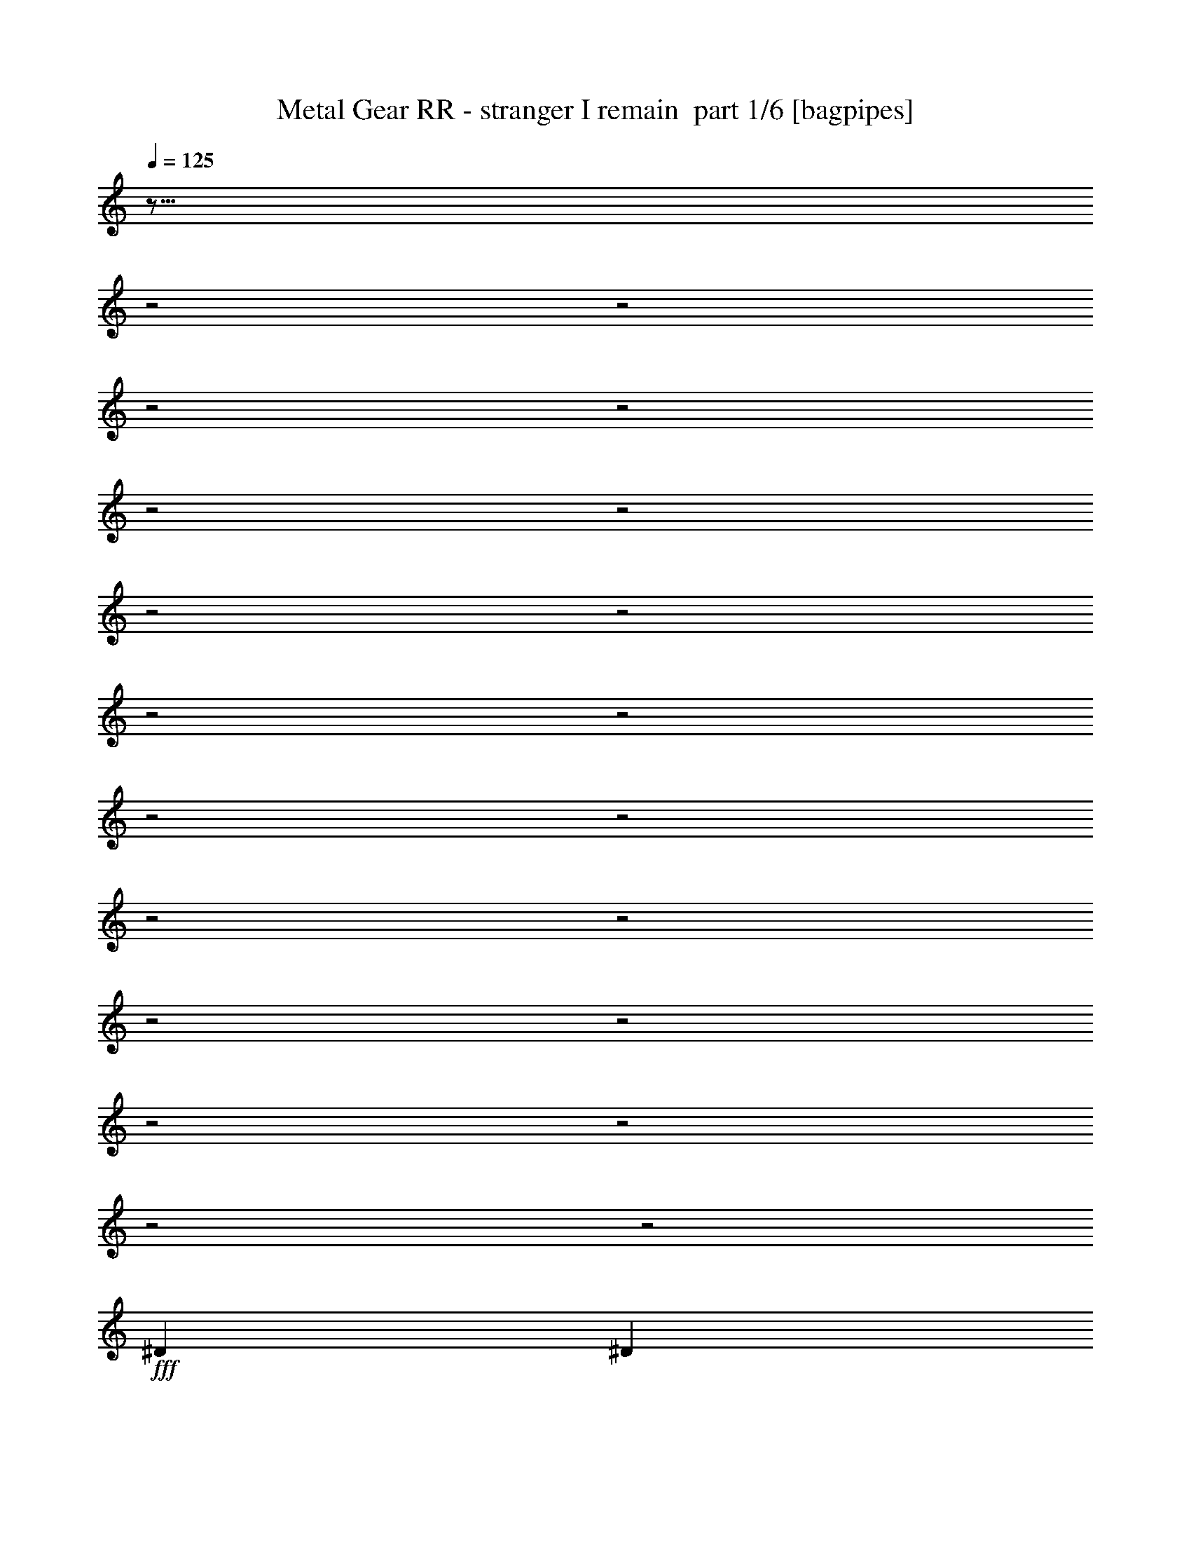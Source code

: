 % Produced with Bruzo's Transcoding Environment 2.0 alpha 
% Transcribed by Bruzo 

X:1
T: Metal Gear RR - stranger I remain  part 1/6 [bagpipes]
Z: Transcribed with BruTE 63
L: 1/4
Q: 125
K: C
z35/16
z2/1
z2/1
z2/1
z2/1
z2/1
z2/1
z2/1
z2/1
z2/1
z2/1
z2/1
z2/1
z2/1
z2/1
z2/1
z2/1
z2/1
z2/1
z2/1
z2/1
+fff+
[^D5819/8000]
[^D5819/4000]
[^C2543/8000]
z819/2000
[=B,5819/8000]
[^C5819/4000]
[^D8267/8000]
z3371/8000
[=B,291/800]
[=B,2909/8000]
[^A,5819/8000]
[=B,291/800]
[=B,2909/4000]
[=B,8729/8000]
[^G,1267/4000]
z569/500
[^D5819/8000]
[^D5819/8000]
[^D5819/8000]
[^C5819/8000]
[=B,5819/8000]
[^C5819/4000]
[=B,5663/8000]
z613/1600
[=B,291/800]
[=B,2909/8000]
[=B,291/800]
[^C5819/8000]
[^C2909/8000]
[^C5819/8000]
[^C5819/8000]
[^D267/400]
z3389/8000
[^F5819/8000]
[^F5819/8000]
[^F5819/8000]
[^F5819/8000]
[=E2909/4000]
[^D5819/8000]
[^C5819/4000]
[^D5819/8000]
[=B,5819/8000]
[=B,2711/4000]
z777/1000
[^C723/1000]
z2927/4000
[^D2823/4000]
z749/1000
[^D5819/8000]
[^D5819/8000]
[^D5819/8000]
[^D5819/8000]
[^C5819/8000]
[=B,5819/8000]
[^C5819/4000]
[=B,307/1000]
z6273/8000
[=B,2909/8000]
[=B,291/800]
[=B,2909/8000]
[^C5819/8000]
[^C2909/8000]
[^C2771/8000]
z381/1000
[^C5819/8000]
[^D14133/8000]
z9143/8000
[^G,291/800]
[^G,5819/8000]
[^A,5819/8000]
[=B,5819/8000]
[^G,249/800]
z3329/8000
[^F17457/8000]
[=E2909/8000]
[^F20367/8000]
[=G2909/8000]
[^F20029/8000]
z6157/8000
[^F2909/4000]
[=E5819/8000]
[=D5819/8000]
[=B,5819/8000]
[^F17457/8000]
[=E291/800]
[^F10183/4000]
[=G291/800]
[^F797/320]
z313/400
[=B,5819/8000]
[^C5819/8000]
[=D5819/8000]
[=B,5819/8000]
[^F5819/8000]
[=E5819/8000]
[=D5819/8000]
[^C5819/8000]
[=E5819/8000]
[=D5819/8000]
[^C5819/8000]
[=B,5819/8000]
[=D5819/8000]
[^C5819/8000]
[=B,2887/4000]
z1477/4000
[=D291/800]
[=G5819/8000]
[=G5819/8000]
[=G5819/8000]
[=E5819/8000]
[^F17457/8000]
[=E2909/8000]
[^F20367/8000]
[=G2909/8000]
[^F7109/4000]
z1839/500
[^D291/800]
[^C2909/8000]
[^D5757/8000]
z951/400
z2/1
z2/1
z2/1
z2/1
z2/1
z2/1
z2/1
z2/1
z2/1
z2/1
z2/1
z2/1
z2/1
z2/1
z2/1
z2/1
z2/1
z2/1
z2/1
z2/1
z2/1
[^A3879/8000]
[^A97/200]
[^A3879/8000]
[^A5819/2000]
[^A5819/8000]
[^G5819/8000]
[^F5819/8000]
[^G5819/2000]
[^D2909/8000]
[^F291/800]
[^A1091/1000]
[^G291/800]
[^F5819/8000]
[^G5819/8000]
[^F2909/8000]
[^D11329/8000]
z3219/8000
[^A5819/8000]
[^A5819/8000]
[=B5819/8000]
[^A5819/8000]
[^A931/320]
[^A5819/8000]
[^A5819/8000]
[^G5819/8000]
[^F5819/8000]
[^G5819/8000]
[=A24733/8000-]
[=A2/1]
[=B5819/8000]
[^A20083/8000]
z3193/8000
[^A5819/8000]
[^G5819/8000]
[^F5819/8000]
[^G5819/8000]
[=A24733/8000-]
[=A2/1]
[=B5819/8000]
[^A19979/8000]
z3297/8000
[^A5819/8000]
[^G5819/8000]
[^F5819/8000]
[^G5819/8000]
[^D18427/8000-]
[^D2/1]
z43/16
z2/1
z2/1
z2/1
z2/1
z2/1
z2/1
z2/1
z2/1
z2/1
z2/1
z2/1
z2/1
z2/1
z2/1
z2/1
z2/1
z2/1
z2/1
z2/1
z2/1

X:2
T: Metal Gear RR - stranger I remain  part 2/6 [flute]
Z: Transcribed with BruTE 41
L: 1/4
Q: 125
K: C
z24829/8000
z2/1
z2/1
z2/1
z2/1
z2/1
z2/1
z2/1
z2/1
z2/1
z2/1
z2/1
z2/1
z2/1
z2/1
z2/1
z2/1
z2/1
z2/1
z2/1
z2/1
z2/1
z2/1
z2/1
z2/1
z2/1
z2/1
z2/1
z2/1
z2/1
z2/1
z2/1
z2/1
z2/1
z2/1
z2/1
z2/1
z2/1
z2/1
z2/1
z2/1
z2/1
z2/1
z2/1
z2/1
z2/1
+fff+
[^F11171/8000]
z3143/4000
[=E2909/8000]
[^F2861/1600]
z3031/4000
[=G2909/8000]
[^F8729/8000]
[=d2909/8000]
[=e291/800]
[^f2909/8000]
[=g291/800]
[^f2909/8000]
[=B2753/8000]
z2929/1000
[^F723/500]
z5889/8000
[=E291/800]
[^F14201/8000]
z1233/1600
[=G291/800]
[^F1091/1000]
[=d291/800]
[=e2909/8000]
[^f291/800]
[=g2909/8000]
[^f291/800]
[=B2649/8000]
z1471/500
[^F5819/8000]
[=E5819/8000]
[=D5819/8000]
[^C5819/8000]
[=E5819/8000]
[=D5819/8000]
[^C5819/8000]
[=B,5819/8000]
[=D5819/8000]
[^C5819/8000]
[=B,5819/8000]
[=B,291/1600]
[^C727/4000]
[=D291/1600]
[=E291/1600]
[=G5819/8000=g5819/8000]
[=G5819/8000=g5819/8000]
[^F5819/8000^f5819/8000]
[^F5819/8000^f5819/8000]
[^F71/50^f71/50]
z6097/8000
[=E2909/8000=e2909/8000]
[^F7247/4000^f7247/4000]
z5873/8000
[=G2909/8000=g2909/8000]
[^F1359/4000^f1359/4000]
z6011/8000
[=G2909/8000=g2909/8000]
[^F129/400^f129/400]
z6149/8000
[=G2909/8000=g2909/8000]
[^F1221/4000^f1221/4000]
z3143/4000
[=G291/800=g291/800]
[^F701/2000^f701/2000]
z1481/2000
[=G161/500=g161/500]
z30899/8000
z2/1
z2/1
z2/1
z2/1
z2/1
z2/1
z2/1
[^D2909/8000^d2909/8000]
[^C291/800^c291/800]
[^D2909/8000^d2909/8000]
[^C291/800^c291/800]
[^D2909/8000^d2909/8000]
[^C291/800^c291/800]
[^D2909/8000^d2909/8000]
[=E291/800=e291/800]
[^D2909/8000^d2909/8000]
[^C291/800^c291/800]
[^D2909/8000^d2909/8000]
[^C291/800^c291/800]
[^D1091/2000^d1091/2000]
[^D1091/2000^d1091/2000]
[^D2459/8000^d2459/8000]
z2979/1000
z2/1
z2/1
z2/1
z2/1
z2/1
z2/1
z2/1
z2/1
z2/1
z2/1
z2/1
z2/1
z2/1
z2/1
z2/1
z2/1
z2/1
z2/1
z2/1
z2/1
z2/1
z2/1
z2/1
z2/1
z2/1
z2/1
z2/1
z2/1
z2/1
z2/1
z2/1
z2/1
z2/1
z2/1
z2/1
z2/1
z2/1
z2/1
z2/1
z2/1
z2/1
z2/1
z2/1
z2/1
z2/1
z2/1
z2/1
z2/1
[^D2909/8000^d2909/8000]
[^C291/800^c291/800]
[^D2909/8000^d2909/8000]
[^C291/800^c291/800]
[^D2909/8000^d2909/8000]
[^C291/800^c291/800]
[^D2909/8000^d2909/8000]
[=E291/800=e291/800]
[^D2909/8000^d2909/8000]
[^C291/800^c291/800]
[^D2909/8000^d2909/8000]
[^C291/800^c291/800]
[^D1091/2000^d1091/2000]
[^D1091/2000^d1091/2000]
[^D1263/4000^d1263/4000]
z17/8
z2/1
z2/1
z2/1
z2/1
z2/1

X:3
T: Metal Gear RR - stranger I remain  part 3/6 [lute]
Z: Transcribed with BruTE 110
L: 1/4
Q: 125
K: C
z931/320
+ff+
[^D,929/320^D929/320]
z21879/8000
z2/1
z2/1
z2/1
[^D,5819/2000^D5819/2000^d5819/2000]
[^D,2909/8000^A,2909/8000^D2909/8000]
[^D,609/2000^A,609/2000^D609/2000]
z2383/8000
[^C1/8-]
[^D1/8-^C1/8]
+ppp+
[^D191/800]
+ff+
[=E2909/8000]
+mf+
[^D291/800]
+ff+
[^C2909/8000]
+mf+
[^D291/800]
+ff+
[^D,2909/8000^A,2909/8000^D2909/8000]
[^D,133/400^A,133/400^D133/400]
z3159/8000
[^A291/800]
[=B2909/8000]
[^A291/800]
[^G2909/8000]
[^A291/800]
[^D,2909/8000^A,2909/8000^D2909/8000]
[^D,721/2000^A,721/2000^D721/2000]
z387/1600
[^C1/8-]
[^D1/8-^C1/8]
+ppp+
[^D191/800]
+ff+
[=E2909/8000]
+mf+
[^D291/800]
+ff+
[^C2909/8000]
+mf+
[^D291/800]
+ff+
[^D,2909/8000-^D2909/8000-^G2909/8000^d2909/8000-]
[^F291/800^D,291/800-^D291/800-^d291/800-]
[=E2909/8000^D,2909/8000-^D2909/8000^d2909/8000-]
[^D291/800-^D,291/800-^d291/800-]
[=E2909/8000^D,2909/8000-^D2909/8000^d2909/8000-]
[^D291/800-^D,291/800-^d291/800-]
[^C2909/8000^D,2909/8000-^D2909/8000^d2909/8000-]
[^D291/800^D,291/800^d291/800]
[^D,2909/8000^A,2909/8000^D2909/8000]
[^D,177/500^A,177/500^D177/500]
z1987/8000
[^C1/8-]
[^D1/8-^A1/8-^C1/8]
+ppp+
[^D191/800^A191/800]
+ff+
[=E2909/8000=B2909/8000]
[^D291/800^A291/800]
[^C2909/8000^G2909/8000]
[^D291/800^A291/800]
[^D,2909/8000^A,2909/8000^D2909/8000]
[^D,639/2000^A,639/2000^D639/2000]
z3263/8000
[^A291/800^f291/800]
[=B2909/8000^g2909/8000]
[^A2909/8000^f2909/8000]
[^G291/800=f291/800]
[^A2909/8000^f2909/8000]
[^D,291/800^A,291/800^D291/800]
[^D,139/400^A,139/400^D139/400]
z289/1000
[^C1/8]
[^D659/2000^A659/2000]
[=E291/800=B291/800]
[^D2909/8000^A2909/8000]
[^C291/800^G291/800]
[^D2909/8000^A2909/8000]
[^G291/800^g291/800]
[^F2909/8000^f2909/8000]
[=E291/800=e291/800]
[^D2909/8000^d2909/8000]
[=E291/800=e291/800]
[^D2909/8000^d2909/8000]
[^C291/800^c291/800]
[^D2547/8000^d2547/8000]
z19021/8000
z2/1
z2/1
z2/1
z2/1
z2/1
z2/1
z2/1
z2/1
z2/1
+p+
[^F1727/8000=B1727/8000=F1727/8000-^A1727/8000-]
[=E291/1600=A291/1600^D291/1600^G291/1600=F291/1600^A291/1600]
[=D291/1600=G291/1600^C291/1600^F291/1600]
[=C291/1600=F291/1600=B,291/1600=E291/1600]
[^A,727/4000^D727/4000=A,727/4000=D727/4000]
[^G,291/1600^C291/1600=G,291/1600=C291/1600]
[^F,291/1600=B,291/1600=F,291/1600-^A,291/1600-]
[=E,1023/8000=A,1023/8000=F,1023/8000^A,1023/8000]
z949/320
z2/1
z2/1
z2/1
z2/1
z2/1
z2/1
z2/1
z2/1
+ff+
[^D,5819/2000^D5819/2000^d5819/2000]
[^f30499/8000-]
[^f2/1]
z23329/8000
[=D2909/8000]
+mf+
[=B,291/800]
+ff+
[=B,2909/8000]
[=D291/800]
+mf+
[=B,2909/8000]
+ff+
[=B,291/800]
[=D2909/8000]
+mf+
[=B,291/800]
+ff+
[=D2909/8000]
+mf+
[=B,291/800]
+ff+
[=B,2909/8000]
[=D291/800]
+mf+
[=B,2909/8000]
+ff+
[=B,291/800]
[=D2909/8000]
+mf+
[=B,291/800]
+ff+
[=D2909/8000]
+mf+
[=B,291/800]
+ff+
[=B,2909/8000]
[=D291/800]
+mf+
[=B,2909/8000]
+ff+
[=B,291/800]
[=D2909/8000]
+mf+
[=B,291/800]
+ff+
[=D2909/8000]
+mf+
[=B,2909/8000]
+ff+
[=B,291/800]
[=D2909/8000]
+mf+
[=B,291/800]
+ff+
[=B,2909/8000]
[=D291/800]
[=E2909/8000]
[=D291/800]
+mf+
[=B,2909/8000]
+ff+
[=B,291/800]
[=D2909/8000]
+mf+
[=B,291/800]
+ff+
[=B,2909/8000]
[=D291/800]
+mf+
[=B,2909/8000]
+ff+
[=D291/800]
+mf+
[=B,2909/8000]
+ff+
[=B,291/800]
[=D2909/8000]
+mf+
[=B,291/800]
+ff+
[=B,2909/8000]
[=D291/800]
+mf+
[=B,2909/8000]
+ff+
[=D291/800]
+mf+
[=B,2909/8000]
+ff+
[=B,291/800]
[=D2909/8000]
+mf+
[=B,291/800]
+ff+
[=B,2909/8000]
[=D291/800]
+mf+
[=B,2909/8000]
+ff+
[=D291/800]
+mf+
[=B,2909/8000]
+ff+
[=B,291/800]
[=D2909/8000]
+mf+
[=B,291/800]
+ff+
[=B,2909/8000]
[=D291/800]
[=E2909/8000]
[=D291/800]
+mf+
[=B,2909/8000]
+ff+
[=B,291/800]
[=D2909/8000]
+mf+
[=B,291/800]
+ff+
[=B,2909/8000]
[=D291/800]
+mf+
[=B,2909/8000]
+ff+
[=D2909/8000]
+mf+
[=B,291/800]
+ff+
[=B,2909/8000]
[=D291/800]
+mf+
[=B,2909/8000]
+ff+
[=B,291/800]
[=D2909/8000]
+mf+
[=B,291/800]
+ff+
[=D2909/8000]
+mf+
[=B,291/800]
+ff+
[=B,2909/8000]
[=D291/800]
+mf+
[=B,2909/8000]
+ff+
[=B,291/800]
[=D2909/8000]
+mf+
[=B,291/800]
+ff+
[=D2909/8000]
+mf+
[=B,291/800]
+ff+
[=B,2909/8000]
[=D291/800]
+mf+
[=B,2909/8000]
+ff+
[=B,291/800]
[=D2909/8000]
[=E291/800]
[=D2909/8000]
+mf+
[=B,291/800]
+ff+
[=B,2909/8000]
[=D291/800]
+mf+
[=B,2909/8000]
+ff+
[=B,291/800]
[=D2909/8000]
+mf+
[=B,291/800]
+ff+
[=D2909/8000]
+mf+
[=B,291/800]
+ff+
[=B,2909/8000]
[=D291/800]
+mf+
[=B,2909/8000]
+ff+
[=B,291/800]
[=D2909/8000]
+mf+
[=B,291/800]
+ff+
[=D2909/8000]
+mf+
[=B,291/800]
+ff+
[=B,2909/8000]
[=D291/800]
+mf+
[=B,2909/8000]
+ff+
[=B,291/800]
[=D2909/8000]
+mf+
[=B,2909/8000]
+ff+
[=D291/800]
+mf+
[=B,2909/8000]
+ff+
[=B,291/800]
[=D2909/8000]
+mf+
[=B,291/800]
+ff+
[=B,2909/8000]
[=D291/800]
[=E1333/4000]
z6159/1600
z2/1
[^C291/800]
[^D559/1600]
z189/500
[^C2909/8000]
[^D2567/8000^d2567/8000]
z813/2000
[=E291/800]
[^D2909/8000]
[=D291/800]
[=E2519/8000]
z33/80
[=E2909/8000]
[^F2791/8000]
z757/2000
[^A309/1000]
z13329/4000
z2/1
z2/1
z2/1
z2/1
z2/1
z2/1
z2/1
z2/1
z2/1
z2/1
z2/1
z2/1
z2/1
z2/1
z2/1
z2/1
[^A,5819/2000]
[=B,5819/2000]
[^C5819/2000]
[^D5819/4000]
[=B,5819/4000]
[^A,5819/2000]
[=B,5819/2000]
[^C931/320]
[^D5819/4000]
[=B,5819/4000]
[^D,4627/1600^D4627/1600^d4627/1600]
z23417/8000
[^D,23083/8000^D23083/8000^d23083/8000]
z23469/8000
[^D,23031/8000^D23031/8000^d23031/8000]
z23521/8000
[^D,5819/2000^D5819/2000^d5819/2000]
[^C727/4000^F727/4000]
[=C291/1600=F291/1600]
[=B,291/1600=E291/1600]
[^A,291/1600^D291/1600]
[=A,727/4000=D727/4000]
[^G,291/1600^C291/1600]
[=G,291/1600=C291/1600]
[^F,291/1600=B,291/1600]
[=F,727/4000^A,727/4000]
[=E,291/1600=A,291/1600]
[^D,291/1600^G,291/1600]
[=D,291/1600=G,291/1600]
[^C,727/4000^F,727/4000]
[=C,291/1600=F,291/1600]
[=E,1337/8000=B,1337/8000]
z1573/8000
[^D17457/8000]
[^F5819/8000]
[^A17457/8000]
[^c2909/4000]
[=A17457/8000]
[^F5819/8000]
[^G5819/4000]
[^F5819/8000]
[=F5819/8000]
[^D17457/8000]
[^F5819/8000]
[^A17457/8000]
[^c5819/8000]
[=A17457/8000]
[^F5819/8000]
[^G5819/4000]
[^F5819/8000]
[=F5819/8000]
[^D143/200]
z388/125
z2/1
[^D,7167/2000-^D7167/2000-^d7167/2000-]
[^D,2/1-^D2/1-^d2/1-]
[^D,2/1-^D2/1-^d2/1-]
[^D,2/1-^D2/1-^d2/1-]
[^D,2/1^D2/1^d2/1]
z37/16
z2/1
z2/1

X:4
T: Metal Gear RR - stranger I remain  part 4/6 [horn]
Z: Transcribed with BruTE 15
L: 1/4
Q: 125
K: C
z30551/8000
z2/1
+ff+
[^D8729/8000^A8729/8000]
[^D,2909/8000^A,2909/8000]
[^D,291/800^A,291/800]
[^D,2909/8000^A,2909/8000]
[=D5819/8000=A5819/8000]
[^D,1/8^A,1/8]
z191/800
[^D,5819/8000^A,5819/8000^D5819/8000]
[^D,2909/8000^A,2909/8000]
[=B,291/800^F291/800]
[=B,2909/8000^F2909/8000]
[=B,291/800^F291/800]
[=B,2909/8000^F2909/8000]
[^A,8729/8000=F8729/8000]
[^D,2909/8000^A,2909/8000]
[^D,291/800^A,291/800]
[^D,2909/8000^A,2909/8000]
[=D5819/8000=A5819/8000]
[^D,1/8^A,1/8]
z191/800
[^D,5819/8000^A,5819/8000^D5819/8000]
[^D,2909/8000^A,2909/8000]
[^F,291/800^C291/800]
[^F,2909/8000^C2909/8000]
[^F,2909/8000^C2909/8000]
[^F,291/800^C291/800]
[^D,2909/8000^A,2909/8000^D2909/8000]
[^D,609/2000^A,609/2000^D609/2000]
z2383/8000
[^c1/8-]
[^d1/8-^c1/8]
+ppp+
[^d191/800]
+ff+
[=e2909/8000]
+mf+
[^d291/800]
+ff+
[^c2909/8000]
+mf+
[^d291/800]
+ff+
[^D,2909/8000^A,2909/8000^D2909/8000]
[^D,133/400^A,133/400^D133/400]
z3159/8000
[^a291/800]
[=b2909/8000]
[^a291/800]
[^g2909/8000]
[^a291/800]
[^D,2909/8000^A,2909/8000^D2909/8000]
[^D,721/2000^A,721/2000^D721/2000]
z387/1600
[^c1/8-]
[^d1/8-^c1/8]
+ppp+
[^d191/800]
+ff+
[=e2909/8000]
+mf+
[^d291/800]
+ff+
[^c2909/8000]
+mf+
[^d291/800]
+ff+
[^g2909/8000]
[^f291/800]
[=e2909/8000]
[^d291/800]
[=e2909/8000]
[^d291/800]
[^c2909/8000]
[^d291/800]
[^D,2909/8000^A,2909/8000^D2909/8000]
[^D,177/500^A,177/500^D177/500]
z1987/8000
[^c1/8-]
[^d1/8-^c1/8]
+ppp+
[^d191/800]
+ff+
[=e2909/8000]
+mf+
[^d291/800]
+ff+
[^c2909/8000]
+mf+
[^d291/800]
+ff+
[^D,2909/8000^A,2909/8000^D2909/8000]
[^D,639/2000^A,639/2000^D639/2000]
z3263/8000
[^a291/800]
[=b2909/8000]
[^a2909/8000]
[^g291/800]
[^a2909/8000]
[^D,291/800^A,291/800^D291/800]
[^D,139/400^A,139/400^D139/400]
z289/1000
[^c1/8]
[^d659/2000]
[=e291/800]
+mf+
[^d2909/8000]
+ff+
[^c291/800]
+mf+
[^d2909/8000]
+ff+
[^g291/800]
[^f2909/8000]
[=e291/800]
[^d2909/8000]
[=e291/800]
[^d2909/8000]
[^c291/800]
[^d2909/8000]
+p+
[^D,291/800^A,291/800^D291/800]
[^D,1/8]
z1909/8000
[^D,1/8]
z191/800
[^D,1/8]
z1909/8000
+ff+
[^D,1/8^A,1/8^D1/8]
z191/800
[^D,1/8^A,1/8^D1/8]
z1909/8000
+p+
[^D,1/8]
z191/800
[^D,1/8]
z1909/8000
[=A,1/8]
z191/800
[=A,1/8]
z1909/8000
[=A,1/8]
z191/800
[=A,1/8]
z1909/8000
+ff+
[=A,1/8=E1/8=A1/8]
z191/800
[=A,1/8=E1/8=A1/8]
z1909/8000
+p+
[=A,1/8]
z191/800
[=A,1/8]
z1909/8000
[=B,1/8]
z191/800
[=B,1/8]
z1909/8000
[=B,1/8]
z191/800
[=B,1/8]
z1909/8000
+ff+
[=B,1/8^F1/8=B1/8]
z191/800
[=B,1/8^F1/8=B1/8]
z1909/8000
+p+
[=B,1/8]
z191/800
[=B,1/8]
z1909/8000
[^F,1/8]
z191/800
[^F,1/8]
z1909/8000
[^F,1/8]
z191/800
[^F,1/8]
z1909/8000
+ff+
[^F,1/8^C1/8^F1/8]
z1909/8000
[^F,1/8^C1/8^F1/8]
z191/800
+p+
[^F,1/8]
z1909/8000
[^F,1/8]
z191/800
[^D,1/8]
z1909/8000
[^D,1/8]
z191/800
[^D,1/8]
z1909/8000
[^D,1/8]
z191/800
+ff+
[^D,1/8^A,1/8^D1/8]
z1909/8000
[^D,1/8^A,1/8^D1/8]
z191/800
+p+
[^D,1/8]
z1909/8000
[^D,1/8]
z191/800
[=A,1/8]
z1909/8000
[=A,1/8]
z191/800
[=A,1/8]
z1909/8000
[=A,1/8]
z191/800
+ff+
[=A,1/8=E1/8=A1/8]
z1909/8000
[=A,1/8=E1/8=A1/8]
z191/800
+p+
[=A,1/8]
z1909/8000
[=A,1/8]
z191/800
[=B,1/8]
z1909/8000
[=B,1/8]
z191/800
[=B,1/8]
z1909/8000
[=B,1/8]
z191/800
+ff+
[=B,1/8^F1/8=B1/8]
z1909/8000
[=B,1/8^F1/8=B1/8]
z191/800
+p+
[=B,1/8]
z1909/8000
[=B,1/8]
z191/800
[^F,1/8]
z1909/8000
[^F,1/8]
z191/800
[^F,1/8]
z1909/8000
[^F,1/8]
z191/800
+ff+
[^F,1/8^C1/8^F1/8^c1/8]
z1909/8000
[^F,1/8^C1/8^F1/8^c1/8]
z191/800
+p+
[^F,1/8]
z1909/8000
[^F,1/8]
z191/800
+ff+
[^D,1/8]
z1909/8000
[^D,1/8]
z191/800
[^D,5819/8000^A,5819/8000^D5819/8000]
[^D,1/8]
z1909/8000
[^D,1/8]
z191/800
[^D,5819/8000^A,5819/8000^D5819/8000]
[=A,1/8]
z1909/8000
[=A,1/8]
z191/800
[=A,2909/4000=E2909/4000=A2909/4000]
[=A,1/8]
z191/800
[=A,1/8]
z1909/8000
[=A,5819/8000=E5819/8000=A5819/8000]
[=B,1/8]
z191/800
[=B,1/8]
z1909/8000
[=B,5819/8000^F5819/8000=B5819/8000]
[=B,1/8]
z191/800
[=B,1/8]
z1909/8000
[=B,5819/8000^F5819/8000=B5819/8000]
[^F,1/8]
z191/800
[^F,1/8]
z1909/8000
[^F,5819/8000^C5819/8000^F5819/8000]
[^F,1/8]
z191/800
[^F,1/8]
z1909/8000
[^F,5819/8000^C5819/8000^F5819/8000]
[^D,1/8]
z191/800
[^D,1/8]
z1909/8000
[^D,5819/8000^A,5819/8000^D5819/8000]
[^D,1/8]
z191/800
[^D,1/8]
z1909/8000
[^D,5819/8000^A,5819/8000^D5819/8000]
[=A,1/8]
z191/800
[=A,1/8]
z1909/8000
[=A,5819/8000=E5819/8000=A5819/8000]
[=A,1/8]
z191/800
[=A,1/8]
z1909/8000
[=A,5819/8000=E5819/8000=A5819/8000]
[=B,1/8]
z191/800
[=B,1/8]
z1909/8000
[=B,5819/8000^F5819/8000=B5819/8000]
[=B,1/8]
z191/800
[=B,1/8]
z1909/8000
[=B,5819/8000^F5819/8000=B5819/8000]
[^F,30499/8000-^C30499/8000-^F30499/8000-]
[^F,2/1^C2/1^F2/1]
z23329/8000
[=B,2909/8000^F2909/8000=B2909/8000]
[=B,291/800^F291/800=B291/800]
[=B,2909/8000^F2909/8000=B2909/8000]
[=B,291/800^F291/800=B291/800]
[=B,2909/8000^F2909/8000=B2909/8000]
[=B,291/800^F291/800=B291/800]
[=B,2909/8000^F2909/8000=B2909/8000]
[=B,291/800^F291/800=B291/800]
[=D2909/8000=A2909/8000=d2909/8000]
[=D291/800=A291/800=d291/800]
[=D2909/8000=A2909/8000=d2909/8000]
[=D291/800=A291/800=d291/800]
[=D2909/8000=A2909/8000=d2909/8000]
[=D291/800=A291/800=d291/800]
[=D2909/8000=A2909/8000=d2909/8000]
[=D291/800=A291/800=d291/800]
[=G,2909/8000=D2909/8000=G2909/8000]
[=G,291/800=D291/800=G291/800]
[=G,2909/8000=D2909/8000=G2909/8000]
[=G,291/800=D291/800=G291/800]
[=G,2909/8000=D2909/8000=G2909/8000]
[=G,291/800=D291/800=G291/800]
[=G,2909/8000=D2909/8000=G2909/8000]
[=G,291/800=D291/800=G291/800]
[=G,2909/8000=D2909/8000=G2909/8000]
[=G,2909/8000=D2909/8000=G2909/8000]
[=G,291/800=D291/800=G291/800]
[=G,2909/8000=D2909/8000=G2909/8000]
[=G,291/800=D291/800=G291/800]
[=G,2909/8000=D2909/8000=G2909/8000]
[=G,291/800=D291/800=G291/800]
[=G,2909/8000=D2909/8000=G2909/8000]
[=B,291/800^F291/800=B291/800]
[=B,2909/8000^F2909/8000=B2909/8000]
[=B,291/800^F291/800=B291/800]
[=B,2909/8000^F2909/8000=B2909/8000]
[=B,291/800^F291/800=B291/800]
[=B,2909/8000^F2909/8000=B2909/8000]
[=B,291/800^F291/800=B291/800]
[=B,2909/8000^F2909/8000=B2909/8000]
[=D291/800=A291/800=d291/800]
[=D2909/8000=A2909/8000=d2909/8000]
[=D291/800=A291/800=d291/800]
[=D2909/8000=A2909/8000=d2909/8000]
[=D291/800=A291/800=d291/800]
[=D2909/8000=A2909/8000=d2909/8000]
[=D291/800=A291/800=d291/800]
[=D2909/8000=A2909/8000=d2909/8000]
[=G,291/800=D291/800=G291/800]
[=G,2909/8000=D2909/8000=G2909/8000]
[=G,291/800=D291/800=G291/800]
[=G,2909/8000=D2909/8000=G2909/8000]
[=G,291/800=D291/800=G291/800]
[=G,2909/8000=D2909/8000=G2909/8000]
[=G,291/800=D291/800=G291/800]
[=G,2909/8000=D2909/8000=G2909/8000]
[=G,291/800=D291/800=G291/800]
[=G,2909/8000=D2909/8000=G2909/8000]
[=G,291/800=D291/800=G291/800]
[=G,2909/8000=D2909/8000=G2909/8000]
[=G,291/800=D291/800=G291/800]
[=G,2909/8000=D2909/8000=G2909/8000]
[=G,291/800=D291/800=G291/800]
[=G,2909/8000=D2909/8000=G2909/8000]
[=B,291/800^F291/800=B291/800]
[=B,2909/8000^F2909/8000=B2909/8000]
[=B,291/800^F291/800=B291/800]
[=B,2909/8000^F2909/8000=B2909/8000]
[=B,291/800^F291/800=B291/800]
[=B,2909/8000^F2909/8000=B2909/8000]
[=B,291/800^F291/800=B291/800]
[=B,2909/8000^F2909/8000=B2909/8000]
[=D2909/8000=A2909/8000=d2909/8000]
[=D291/800=A291/800=d291/800]
[=D2909/8000=A2909/8000=d2909/8000]
[=D291/800=A291/800=d291/800]
[=D2909/8000=A2909/8000=d2909/8000]
[=D291/800=A291/800=d291/800]
[=D2909/8000=A2909/8000=d2909/8000]
[=D291/800=A291/800=d291/800]
[=G,2909/8000=D2909/8000=G2909/8000]
[=G,291/800=D291/800=G291/800]
[=G,2909/8000=D2909/8000=G2909/8000]
[=G,291/800=D291/800=G291/800]
[=G,2909/8000=D2909/8000=G2909/8000]
[=G,291/800=D291/800=G291/800]
[=G,2909/8000=D2909/8000=G2909/8000]
[=G,291/800=D291/800=G291/800]
[=G,2909/8000=D2909/8000=G2909/8000]
[=G,291/800=D291/800=G291/800]
[=G,2909/8000=D2909/8000=G2909/8000]
[=G,291/800=D291/800=G291/800]
[=G,2909/8000=D2909/8000=G2909/8000]
[=G,291/800=D291/800=G291/800]
[=G,2909/8000=D2909/8000=G2909/8000]
[=G,291/800=D291/800=G291/800]
[=B,2909/8000^F2909/8000=B2909/8000]
[=B,291/800^F291/800=B291/800]
[=B,2909/8000^F2909/8000=B2909/8000]
[=B,291/800^F291/800=B291/800]
[=B,2909/8000^F2909/8000=B2909/8000]
[=B,291/800^F291/800=B291/800]
[=B,2909/8000^F2909/8000=B2909/8000]
[=B,291/800^F291/800=B291/800]
[=D2909/8000=A2909/8000=d2909/8000]
[=D291/800=A291/800=d291/800]
[=D2909/8000=A2909/8000=d2909/8000]
[=D291/800=A291/800=d291/800]
[=D2909/8000=A2909/8000=d2909/8000]
[=D291/800=A291/800=d291/800]
[=D2909/8000=A2909/8000=d2909/8000]
[=D291/800=A291/800=d291/800]
[=G,2909/8000=D2909/8000=G2909/8000]
[=G,291/800=D291/800=G291/800]
[=G,2909/8000=D2909/8000=G2909/8000]
[=G,291/800=D291/800=G291/800]
[=G,2909/8000=D2909/8000=G2909/8000]
[=G,291/800=D291/800=G291/800]
[=G,2909/8000=D2909/8000=G2909/8000]
[=G,2909/8000=D2909/8000=G2909/8000]
[=G,291/800=D291/800=G291/800]
[=G,2909/8000=D2909/8000=G2909/8000]
[=G,291/800=D291/800=G291/800]
[=G,2909/8000=D2909/8000=G2909/8000]
[=G,291/800=D291/800=G291/800]
[=G,2909/8000=D2909/8000=G2909/8000]
[=G,291/800=D291/800=G291/800]
[=G,2909/8000=D2909/8000=G2909/8000]
[^D,291/800^A,291/800]
[^D,2847/8000^A,2847/8000]
z743/2000
[^D,2909/8000^A,2909/8000]
[^D291/800^A291/800]
[^D2909/8000^A2909/8000]
[^C291/800^G291/800]
[^C2909/8000^G2909/8000]
[^F,291/800^C291/800]
[^F,2571/8000^C2571/8000]
z203/500
[^F,2909/8000^C2909/8000]
[=A,291/800=E291/800]
[=A,2909/8000=E2909/8000]
[^G,291/800^D291/800]
[^G,2909/8000^D2909/8000]
[^D,291/800^A,291/800]
[^D,559/1600^A,559/1600]
z189/500
[^D,2909/8000^A,2909/8000]
[^D,2567/8000^A,2567/8000]
z813/2000
[^D,5819/8000^A,5819/8000]
[=E,291/800=B,291/800]
[=E,2519/8000=B,2519/8000]
z33/80
[=E,2909/8000=B,2909/8000]
[=E,2791/8000=B,2791/8000]
z757/2000
[=E,5819/8000=B,5819/8000]
[^D,291/800^A,291/800]
[^D,2743/8000^A,2743/8000]
z769/2000
[^D,2909/8000^A,2909/8000]
[^D291/800^A291/800]
[^D2909/8000^A2909/8000]
[^C2909/8000^G2909/8000]
[^C291/800^G291/800]
[^F,2909/8000^C2909/8000]
[^F,617/2000^C617/2000]
z3351/8000
[^F,291/800^C291/800]
[=A,2909/8000=E2909/8000]
[=A,291/800=E291/800]
[^G,2909/8000^D2909/8000]
[^G,291/800^D291/800]
[^D,2909/8000^A,2909/8000]
[^D,673/2000^A,673/2000]
z3127/8000
[^D,291/800^A,291/800]
[^D,2463/8000^A,2463/8000]
z839/2000
[^D,5819/8000^A,5819/8000]
[=E,2909/8000=B,2909/8000]
[=E,151/500=B,151/500]
z3403/8000
[=E,1/8=B,1/8]
z191/800
[=E,2687/8000=B,2687/8000]
z1677/8000
[=E,2823/8000=B,2823/8000]
z1541/8000
[=E,291/800=B,291/800]
[^D5549/8000^A5549/8000]
z3179/8000
[^D,291/800^A,291/800]
[^D,2411/8000^A,2411/8000]
z213/500
[^D,2909/8000^A,2909/8000]
[^D,291/800^A,291/800]
[=E,2909/8000=B,2909/8000]
[=E,179/500=B,179/500]
z11161/4000
[^C1/8-]
[^D1/8-^C1/8]
+ppp+
[^D1909/8000]
+ff+
[^D,291/800^A,291/800]
[^D,2859/8000^A,2859/8000]
z2959/8000
[=F,291/800=C291/800]
[=F,2631/8000=C2631/8000]
z11777/4000
[^D2723/4000^A2723/4000]
z3283/8000
[^D,2909/8000^A,2909/8000]
[^D,351/1000^A,351/1000]
z3011/8000
[^D,291/800^A,291/800]
[^D,2909/8000^A,2909/8000]
[=E,291/800=B,291/800]
[=E,69/200=B,69/200]
z8803/4000
[^D,291/1600]
[^D,291/1600]
[^D,727/4000]
[^D,291/1600]
[^G,5819/8000=E5819/8000]
[^D,291/1600]
[^D,291/1600]
[^D,727/4000]
[^D,291/1600]
[=A,5819/8000=E5819/8000]
[=A,291/800=E291/800]
[^F,2909/8000^C2909/8000]
[^F,291/1600]
[^F,291/1600]
[^F,727/4000]
[^F,291/1600]
[^F,1/8^C1/8]
z2879/8000
[^F,1/8^C1/8]
z9/25
[^F,1/8^C1/8]
z2879/8000
[^D,291/800^A,291/800]
[^D,1/8]
z1909/8000
[^D,1/8]
z1909/8000
[^D,291/800^A,291/800]
[^D,1/8]
z1909/8000
[^D,1/8]
z191/800
[^D,291/1600]
[^D,727/4000]
[^D,291/1600]
[^D,291/1600]
[=E,2909/8000=B,2909/8000]
[=E,291/800=B,291/800]
[=E,1/8]
z1909/8000
[=E,291/800=B,291/800]
[=E,2909/8000=B,2909/8000]
[=E,1/8]
z191/800
[=E,2909/8000=B,2909/8000]
[=E,1/8]
z191/800
[^F,2909/8000^C2909/8000]
[^F,1/8]
z191/800
[^F,1/8]
z1909/8000
[^F,291/800^C291/800]
[^F,1/8]
z1909/8000
[^F,1/8]
z191/800
[^F,291/1600]
[^F,727/4000]
[^F,291/1600]
[^F,291/1600]
[^G,2909/8000^D2909/8000]
[^G,291/800^D291/800]
[^G,1/8]
z1909/8000
[^G,1/8]
z191/800
[=E,2909/8000=B,2909/8000]
[=E,1/8]
z191/800
[=E,2909/8000=B,2909/8000]
[=E,1/8]
z191/800
[^D,2909/8000^A,2909/8000]
[^D,1/8]
z191/800
[^D,1/8]
z1909/8000
[^D,291/800^A,291/800]
[^D,1/8]
z1909/8000
[^D,1/8]
z191/800
[^D,727/4000]
[^D,291/1600]
[^D,291/1600]
[^D,291/1600]
[=E,2909/8000=B,2909/8000]
[=E,291/800=B,291/800]
[=E,1/8]
z1909/8000
[=E,1/8]
z191/800
[=E,2909/8000=B,2909/8000]
[=E,1/8]
z191/800
[=E,2909/8000=B,2909/8000]
[=E,1/8]
z191/800
[^F,2909/8000^C2909/8000]
[^F,1/8]
z1909/8000
[^F,1/8]
z191/800
[^F,2909/8000^C2909/8000]
[^F,1/8]
z191/800
[^F,1/8]
z1909/8000
[^F,291/800^C291/800]
[^F,2909/8000^C2909/8000]
[^G,291/800^D291/800]
[^G,2909/8000^D2909/8000]
[^G,1/8]
z191/800
[^G,1/8]
z1909/8000
[^G,291/800^D291/800]
[^G,1/8^D1/8-]
+ppp+
[^D1909/8000]
+ff+
[^G,1/8]
z191/800
[^G,1/8]
z1909/8000
[^D,291/800^A,291/800]
[^D,2909/8000^A,2909/8000]
[^D,1/8]
z191/800
[^D,2909/8000^A,2909/8000]
[^D,291/800^A,291/800]
[^D,1/8]
z1909/8000
[^D,291/800^A,291/800]
[^D,1/8]
z1909/8000
[=A,291/800=E291/800]
[=A,2909/8000=E2909/8000]
[=A,1/8]
z191/800
[=A,2909/8000=E2909/8000]
[=A,291/800=E291/800]
[=A,1/8]
z1909/8000
[=A,291/800=E291/800]
[=A,1/8]
z1909/8000
[^D,291/800^A,291/800]
[^D,2909/8000^A,2909/8000]
[^D,1/8]
z191/800
[^D,2909/8000^A,2909/8000]
[^D,291/800^A,291/800]
[^D,1/8]
z1909/8000
[^D,291/800^A,291/800]
[^D,1/8]
z1909/8000
[=A,291/800=E291/800]
[=A,2909/8000=E2909/8000]
[=A,1/8]
z191/800
[=A,2909/8000=E2909/8000]
[=A,291/800=E291/800]
[=A,1/8]
z1909/8000
[=A,291/800=E291/800]
[=A,1/8]
z1909/8000
[^D,2909/8000^A,2909/8000]
[^D,291/800^A,291/800]
[^D,1/8]
z1909/8000
[^D,291/800^A,291/800]
[^D,2909/8000^A,2909/8000]
[^D,1/8]
z191/800
[^D,2909/8000^A,2909/8000]
[^D,1/8]
z191/800
[=A,2909/8000=E2909/8000]
[=A,291/800=E291/800]
[=A,1/8]
z1909/8000
[=A,291/800=E291/800]
[=A,2909/8000=E2909/8000]
[=A,1/8]
z191/800
[=A,2909/8000=E2909/8000]
[=A,1/8]
z191/800
[^D,2909/8000^A,2909/8000]
[^D,291/800^A,291/800]
[^D,1/8]
z1909/8000
[^D,291/800^A,291/800]
[^D,2909/8000^A,2909/8000]
[^D,1/8]
z191/800
[^D,2909/8000^A,2909/8000]
[^D,1/8]
z191/800
[=A,2909/8000=E2909/8000]
[=A,291/800=E291/800]
[^F,2909/8000^C2909/8000]
[^F,291/800^C291/800]
[=E,2909/8000=B,2909/8000]
[=E,291/800=B,291/800]
[^D,2909/8000^A,2909/8000]
[^D,291/800^A,291/800]
[^D,2909/8000^A,2909/8000]
[^D,291/800^A,291/800]
[^D,1/8]
z1909/8000
[^D,291/800^A,291/800]
[^D,2909/8000^A,2909/8000]
[^D,1/8]
z191/800
[^D,2909/8000^A,2909/8000]
[^D,291/800^A,291/800]
[^A,2909/8000=F2909/8000]
[^A,291/800=F291/800]
[^A,1/8]
z1909/8000
[^A,291/800=F291/800]
[^A,2909/8000=F2909/8000]
[^A,1/8]
z191/800
[^C2909/8000^G2909/8000]
[^C2909/8000^G2909/8000]
[=A,291/800=E291/800]
[=A,2909/8000=E2909/8000]
[=A,1/8]
z191/800
[=A,2909/8000=E2909/8000]
[=A,291/800=E291/800]
[=A,1/8]
z1909/8000
[^F,291/800^C291/800]
[^F,2909/8000^C2909/8000]
[^G,291/800^D291/800]
[^G,1/8]
z1909/8000
[^G,291/800^D291/800]
[^G,2909/8000^D2909/8000]
[^F,1/8^C1/8]
z191/800
[^F,1/8^C1/8]
z1909/8000
[=F,291/800=C291/800]
[=F,2909/8000=C2909/8000]
[^D,291/800^A,291/800]
[^D,2909/8000^A,2909/8000]
[^D,1/8]
z191/800
[^D,2909/8000^A,2909/8000]
[^D,291/800^A,291/800]
[^D,1/8]
z1909/8000
[^D,291/800^A,291/800]
[^D,2909/8000^A,2909/8000]
[^A,291/800=F291/800]
[^A,2909/8000=F2909/8000]
[^A,1/8]
z191/800
[^A,2909/8000=F2909/8000]
[^A,291/800=F291/800]
[^A,1/8]
z1909/8000
[^C291/800^G291/800]
[^C2909/8000^G2909/8000]
[=A,291/800=E291/800]
[=A,2909/8000=E2909/8000]
[=A,1/8]
z191/800
[=A,2909/8000=E2909/8000]
[=A,291/800=E291/800]
[=A,2909/8000=E2909/8000]
[^F,291/800^C291/800]
[^F,2909/8000^C2909/8000]
[^G,291/800^D291/800]
[^G,2909/8000^D2909/8000]
[^G,291/800^D291/800]
[^G,2909/8000^D2909/8000]
[^F,291/800^C291/800]
[^F,2909/8000^C2909/8000]
[=F,2909/8000=C2909/8000]
[=F,291/800=C291/800]
[^D,2909/8000^A,2909/8000]
[^D,2811/8000^A,2811/8000]
z47/125
[^D,291/800^A,291/800]
[^D2909/8000^A2909/8000]
[^D291/800^A291/800]
[^C2909/8000^G2909/8000]
[^C291/800^G291/800]
[^F,2909/8000^C2909/8000]
[^F,507/1600^C507/1600]
z821/2000
[^F,291/800^C291/800]
[=A,2909/8000=E2909/8000]
[=A,291/800=E291/800]
[^G,2909/8000^D2909/8000]
[^G,291/800^D291/800]
[^D,2909/8000^A,2909/8000^D2909/8000]
[^D,291/800^A,291/800^D291/800]
[^D,291/1600]
[^D,727/4000]
[^D,291/1600]
[^D,291/1600]
[^D,2909/8000^A,2909/8000^D2909/8000]
[^D,291/1600]
[^D,291/1600]
[^D,5819/8000^A,5819/8000^D5819/8000]
[^D,727/4000]
[^D,291/1600]
[^D,291/800^A,291/800^D291/800]
[^D,727/4000]
[^D,291/1600]
[^D,291/800^A,291/800^D291/800]
[^D,3879/8000^A,3879/8000^D3879/8000]
[^D,3879/8000^A,3879/8000^D3879/8000]
[^D,97/200^A,97/200^D97/200]
[^D,7529/2000-^A,7529/2000-^D7529/2000-]
[^D,2/1^A,2/1^D2/1]
z37/16
z2/1
z2/1

X:5
T: Metal Gear RR - stranger I remain  part 5/6 [theorbo]
Z: Transcribed with BruTE 67
L: 1/4
Q: 125
K: C
z30551/8000
z2/1
+mf+
[^D8729/8000]
[^D2909/8000]
[^D291/800]
[^D2909/8000]
[=D5819/8000]
[^D291/800]
[^D5819/8000]
[^D2909/8000]
[=B,291/800]
[=B,2909/8000]
[=B,291/800]
[=B,2909/8000]
[^A,8729/8000]
[^D2909/8000]
[^D291/800]
[^D2909/8000]
[=D5819/8000]
[^D291/800]
[^D5819/8000]
[^D2909/8000]
[^F291/800]
[^F2909/8000]
[^F2909/8000]
[^F291/800]
[^D2909/8000]
[^D609/2000]
z3383/8000
[^D291/800]
[=E2909/8000]
[^D291/800]
[^C2909/8000]
[^D291/800]
[^D2909/8000]
[^D133/400]
z3159/8000
[^A,291/800]
[=B,2909/8000]
[^A,291/800]
[^G,2909/8000]
[^A,291/800]
[^D2909/8000]
[^D721/2000]
z587/1600
[^D291/800]
[=E2909/8000]
[^D291/800]
[^C2909/8000]
[^D291/800]
[^G,2909/8000]
[^G,291/800]
[^G,2909/8000]
[^G,291/800]
[=E2909/8000]
[=E291/800]
[=E2909/8000]
[=E291/800]
[^D2909/8000]
[^D177/500]
z2987/8000
[^D291/800]
[=E2909/8000]
[^D291/800]
[^C2909/8000]
[^D291/800]
[^D2909/8000]
[^D639/2000]
z3263/8000
[^A,291/800]
[=B,2909/8000]
[^A,2909/8000]
[^G,291/800]
[^A,2909/8000]
[^D291/800]
[^D139/400]
z3039/8000
[^D2909/8000]
[=E291/800]
[^D2909/8000]
[^C291/800]
[^D2909/8000]
[^G,291/800]
[^G,2909/8000]
[^G,291/800]
[^G,2909/8000]
[=E291/800]
[=E2909/8000]
[=E291/800]
[=E2909/8000]
[^D291/800]
[^D2909/8000]
[^D291/800]
[^D2909/8000]
[^D291/800]
[^D2909/8000]
[^D291/800]
[^D2909/8000]
[=A,291/800]
[=A,2909/8000]
[=A,291/800]
[=A,2909/8000]
[=A,291/800]
[=A,2909/8000]
[=A,291/800]
[=A,2909/8000]
[=B,291/800]
[=B,2909/8000]
[=B,291/800]
[=B,2909/8000]
[=B,291/800]
[=B,2909/8000]
[=B,291/800]
[=B,2909/8000]
[^F291/800]
[^F2909/8000]
[^F291/800]
[^F2909/8000]
[^F2909/8000]
[^F291/800]
[^F2909/8000]
[^F291/800]
[^D2909/8000]
[^D291/800]
[^D2909/8000]
[^D291/800]
[^D2909/8000]
[^D291/800]
[^D2909/8000]
[^D291/800]
[=A,2909/8000]
[=A,291/800]
[=A,2909/8000]
[=A,291/800]
[=A,2909/8000]
[=A,291/800]
[=A,2909/8000]
[=A,291/800]
[=B,2909/8000]
[=B,291/800]
[=B,2909/8000]
[=B,291/800]
[=B,2909/8000]
[=B,291/800]
[=B,2909/8000]
[=B,291/800]
[^F2909/8000]
[^F291/800]
[^F2909/8000]
[^F291/800]
[^F2909/8000]
[^F291/800]
[^F2909/8000]
[^F291/800]
[^D2909/8000]
[^D291/800]
[^D2909/8000]
[^D291/800]
[^D2909/8000]
[^D291/800]
[^D2909/8000]
[^D291/800]
[=A,2909/8000]
[=A,291/800]
[=A,2909/8000]
[=A,2909/8000]
[=A,291/800]
[=A,2909/8000]
[=A,291/800]
[=A,2909/8000]
[=B,291/800]
[=B,2909/8000]
[=B,291/800]
[=B,2909/8000]
[=B,291/800]
[=B,2909/8000]
[=B,291/800]
[=B,2909/8000]
[^F291/800]
[^F2909/8000]
[^F291/800]
[^F2909/8000]
[^F291/800]
[^F2909/8000]
[^F291/800]
[^F2909/8000]
[^D291/800]
[^D2909/8000]
[^D291/800]
[^D2909/8000]
[^D291/800]
[^D2909/8000]
[^D291/800]
[^D2909/8000]
[=A,291/800]
[=A,2909/8000]
[=A,291/800]
[=A,2909/8000]
[=A,291/800]
[=A,2909/8000]
[=A,291/800]
[=A,2909/8000]
[=B,291/800]
[=B,2909/8000]
[=B,291/800]
[=B,2909/8000]
[=B,291/800]
[=B,2909/8000]
[=B,291/800]
[=B,2909/8000]
[^F30499/8000-]
[^F2/1]
z23329/8000
[=B,2909/8000]
[=B,291/800]
[=B,2909/8000]
[=B,291/800]
[=B,2909/8000]
[=B,291/800]
[=B,2909/8000]
[=B,291/800]
[=D2909/8000]
[=D291/800]
[=D2909/8000]
[=D291/800]
[=D2909/8000]
[=D291/800]
[=D2909/8000]
[=D291/800]
[=G,2909/8000]
[=G,291/800]
[=G,2909/8000]
[=G,291/800]
[=G,2909/8000]
[=G,291/800]
[=G,2909/8000]
[=G,291/800]
[=G,2909/8000]
[=G,2909/8000]
[=G,291/800]
[=G,2909/8000]
[=G,291/800]
[=G,2909/8000]
[=G,291/800]
[=G,2909/8000]
[=B,291/800]
[=B,2909/8000]
[=B,291/800]
[=B,2909/8000]
[=B,291/800]
[=B,2909/8000]
[=B,291/800]
[=B,2909/8000]
[=D291/800]
[=D2909/8000]
[=D291/800]
[=D2909/8000]
[=D291/800]
[=D2909/8000]
[=D291/800]
[=D2909/8000]
[=G,291/800]
[=G,2909/8000]
[=G,291/800]
[=G,2909/8000]
[=G,291/800]
[=G,2909/8000]
[=G,291/800]
[=G,2909/8000]
[=G,291/800]
[=G,2909/8000]
[=G,291/800]
[=G,2909/8000]
[=G,291/800]
[=G,2909/8000]
[=G,291/800]
[=G,2909/8000]
[=B,291/800]
[=B,2909/8000]
[=B,291/800]
[=B,2909/8000]
[=B,291/800]
[=B,2909/8000]
[=B,291/800]
[=B,2909/8000]
[=D2909/8000]
[=D291/800]
[=D2909/8000]
[=D291/800]
[=D2909/8000]
[=D291/800]
[=D2909/8000]
[=D291/800]
[=G,2909/8000]
[=G,291/800]
[=G,2909/8000]
[=G,291/800]
[=G,2909/8000]
[=G,291/800]
[=G,2909/8000]
[=G,291/800]
[=G,2909/8000]
[=G,291/800]
[=G,2909/8000]
[=G,291/800]
[=G,2909/8000]
[=G,291/800]
[=G,2909/8000]
[=G,291/800]
[=B,2909/8000]
[=B,291/800]
[=B,2909/8000]
[=B,291/800]
[=B,2909/8000]
[=B,291/800]
[=B,2909/8000]
[=B,291/800]
[=D2909/8000]
[=D291/800]
[=D2909/8000]
[=D291/800]
[=D2909/8000]
[=D291/800]
[=D2909/8000]
[=D291/800]
[=G,2909/8000]
[=G,291/800]
[=G,2909/8000]
[=G,291/800]
[=G,2909/8000]
[=G,291/800]
[=G,2909/8000]
[=G,2909/8000]
[=G,291/800]
[=G,2909/8000]
[=G,291/800]
[=G,2909/8000]
[=G,291/800]
[=G,2909/8000]
[=G,291/800]
[=G,2909/8000]
[^D291/800]
[^D2847/8000]
z743/2000
[^D2909/8000]
[^D291/800]
[^D2909/8000]
[^C291/800]
[^C2909/8000]
[^F291/800]
[^F2571/8000]
z203/500
[^F2909/8000]
[=A,291/800]
[=A,2909/8000]
[^G,291/800]
[^G,2909/8000]
[^D291/800]
[^D559/1600]
z189/500
[^D2909/8000]
[^D2567/8000]
z813/2000
[^D5819/8000]
[=E291/800]
[=E2519/8000]
z33/80
[=E2909/8000]
[=E2791/8000]
z757/2000
[=E5819/8000]
[^D291/800]
[^D2743/8000]
z769/2000
[^D2909/8000]
[^D291/800]
[^D2909/8000]
[^C2909/8000]
[^C291/800]
[^F2909/8000]
[^F617/2000]
z3351/8000
[^F291/800]
[=A,2909/8000]
[=A,291/800]
[^G,2909/8000]
[^G,291/800]
[^D2909/8000]
[^D673/2000]
z3127/8000
[^D291/800]
[^D2463/8000]
z839/2000
[^D5819/8000]
[=E2909/8000]
[=E151/500]
z3403/8000
[=E291/800]
[=E2687/8000]
z1677/8000
[=E2823/8000]
z1541/8000
[=E291/800]
[^D5549/8000]
z3179/8000
[^D291/800]
[^D2411/8000]
z213/500
[^D2909/8000]
[^D291/800]
[=E2909/8000]
[=E179/500]
z1173/1600
[=E2909/8000]
+p+
[^D291/800]
+mf+
[^D2909/8000]
[^D2907/8000]
z2911/4000
[^D2909/8000]
[^D291/800]
[^D2859/8000]
z2959/8000
[=F291/800]
[=F2909/8000]
[=F291/800]
[=F5819/8000]
[=F2909/8000]
[=C5819/8000]
[=C291/800]
[=F2909/8000]
[^D2723/4000]
z3283/8000
[^D2909/8000]
[^D351/1000]
z3011/8000
[^D291/800]
[^D2909/8000]
[=E291/800]
[=E69/200]
z8803/4000
[^D291/1600]
[^D291/1600]
[^D727/4000]
[^D291/1600]
[=A,5819/8000]
[^D291/1600]
[^D291/1600]
[^D727/4000]
[^D291/1600]
[=A,5819/8000]
[=A,291/800]
[^F2909/8000]
[^F291/1600]
[^F291/1600]
[^F727/4000]
[^F291/1600]
[^F3879/8000]
[^F97/200]
[^F3879/8000]
[^D291/800]
[^D2909/8000]
[^D2909/8000]
[^D291/800]
[^D2909/8000]
[^D291/800]
[^D291/1600]
[^D727/4000]
[^D291/1600]
[^D291/1600]
[=E2909/8000]
[=E291/800]
[=E2909/8000]
[=E291/800]
[=E2909/8000]
[=E291/800]
[=E2909/8000]
[=E291/800]
[^F2909/8000]
[^F291/800]
[^F2909/8000]
[^F291/800]
[^F2909/8000]
[^F291/800]
[^F291/1600]
[^F727/4000]
[^F291/1600]
[^F291/1600]
[^G,2909/8000]
[^G,291/800]
[^G,2909/8000]
[^G,291/800]
[=E2909/8000]
[=E291/800]
[=E2909/8000]
[=E291/800]
[^D2909/8000]
[^D291/800]
[^D2909/8000]
[^D291/800]
[^D2909/8000]
[^D291/800]
[^D727/4000]
[^D291/1600]
[^D291/1600]
[^D291/1600]
[=E2909/8000]
[=E291/800]
[=E2909/8000]
[=E291/800]
[=E2909/8000]
[=E291/800]
[=E2909/8000]
[=E291/800]
[^F2909/8000]
[^F2909/8000]
[^F291/800]
[^F2909/8000]
[^F291/800]
[^F2909/8000]
[^F291/800]
[^F2909/8000]
[^G,291/800]
[^G,2909/8000]
[^G,291/800]
[^G,2909/8000]
[^G,291/800]
[^G,2909/8000]
[^G,291/800]
[^G,2909/8000]
[^D291/800]
[^D2909/8000]
[^D291/800]
[^D2909/8000]
[^D291/800]
[^D2909/8000]
[^D291/800]
[^D2909/8000]
[=A,291/800]
[=A,2909/8000]
[=A,291/800]
[=A,2909/8000]
[=A,291/800]
[=A,2909/8000]
[=A,291/800]
[=A,2909/8000]
[^D291/800]
[^D2909/8000]
[^D291/800]
[^D2909/8000]
[^D291/800]
[^D2909/8000]
[^D291/800]
[^D2909/8000]
[=A,291/800]
[=A,2909/8000]
[=A,291/800]
[=A,2909/8000]
[=A,291/800]
[=A,2909/8000]
[=A,291/800]
[=A,2909/8000]
[^D2909/8000]
[^D291/800]
[^D2909/8000]
[^D291/800]
[^D2909/8000]
[^D291/800]
[^D2909/8000]
[^D291/800]
[=A,2909/8000]
[=A,291/800]
[=A,2909/8000]
[=A,291/800]
[=A,2909/8000]
[=A,291/800]
[=A,2909/8000]
[=A,291/800]
[^D2909/8000]
[^D291/800]
[^D2909/8000]
[^D291/800]
[^D2909/8000]
[^D291/800]
[^D2909/8000]
[^D291/800]
[=A,2909/8000]
[=A,291/800]
[^F2909/8000]
[^F291/800]
[=E2909/8000]
[=E291/800]
[^D2909/8000]
[^D291/800]
[^D2909/8000]
[^D291/800]
[^D2909/8000]
[^D291/800]
[^D2909/8000]
[^D291/800]
[^D2909/8000]
[^D291/800]
[^A,2909/8000]
[^A,291/800]
[^A,2909/8000]
[^A,291/800]
[^A,2909/8000]
[^A,291/800]
[^C2909/8000]
[^C2909/8000]
[=A,291/800]
[=A,2909/8000]
[=A,291/800]
[=A,2909/8000]
[=A,291/800]
[=A,2909/8000]
[^F291/800]
[^F2909/8000]
[^G,291/800]
[^G,2909/8000]
[^G,291/800]
[^G,2909/8000]
[^F291/800]
[^F2909/8000]
[=F291/800]
[=F2909/8000]
[^D291/800]
[^D2909/8000]
[^D291/800]
[^D2909/8000]
[^D291/800]
[^D2909/8000]
[^D291/800]
[^D2909/8000]
[^A,291/800]
[^A,2909/8000]
[^A,291/800]
[^A,2909/8000]
[^A,291/800]
[^A,2909/8000]
[^C291/800]
[^C2909/8000]
[=A,291/800]
[=A,2909/8000]
[=A,291/800]
[=A,2909/8000]
[=A,291/800]
[=A,2909/8000]
[^F291/800]
[^F2909/8000]
[^G,291/800]
[^G,2909/8000]
[^G,291/800]
[^G,2909/8000]
[^F291/800]
[^F2909/8000]
[=F2909/8000]
[=F291/800]
[^D2909/8000]
[^D2811/8000]
z47/125
[^D291/800]
[^D2909/8000]
[^D291/800]
[^C2909/8000]
[^C291/800]
[^F2909/8000]
[^F507/1600]
z821/2000
[^F291/800]
[=A,2909/8000]
[=A,291/800]
[^G,2909/8000]
[^G,291/800]
[^D2909/8000]
[^D291/800]
[^D291/1600]
[^D727/4000]
[^D291/1600]
[^D291/1600]
[^D2909/8000]
[^D291/1600]
[^D291/1600]
[^D5819/8000]
[^D727/4000]
[^D291/1600]
[^D291/800]
[^D727/4000]
[^D291/1600]
[^D291/800]
[^D3879/8000]
[^D3879/8000]
[^D97/200]
[^D7529/2000-]
[^D2/1]
z37/16
z2/1
z2/1

X:6
T: Metal Gear RR - stranger I remain  part 6/6 [drums]
Z: Transcribed with BruTE 50
L: 1/4
Q: 125
K: C
+ff+
[=G,2909/4000]
[=G,5819/8000]
[=G,5819/8000]
[=G,693/1000]
z23551/8000
[=D1449/8000^A1449/8000]
z1461/8000
[^A1039/8000]
z187/800
[^A,113/800]
z89/400
[=C61/400]
z1689/8000
[^A,1311/8000]
z1599/8000
[^A1401/8000]
z377/2000
[^A,1/8=C1/8]
z4819/8000
[^A,1173/8000^A1173/8000]
z1737/8000
[^A1263/8000]
z823/4000
[^A,677/4000]
z389/2000
[^A361/2000]
z293/1600
[^A,207/1600=C207/1600]
z15/64
[^A9/64]
z223/1000
[^A,19/125=C19/125]
z847/4000
[^A653/4000]
z1603/8000
[^A,1397/8000^A1397/8000]
z1513/8000
[^A1/8]
z1909/8000
[^A,539/4000]
z229/1000
[=C73/500]
z1741/8000
[^A,1259/8000]
z1651/8000
[^A1349/8000]
z39/200
[^A,9/50=C9/50]
z147/800
[^A103/800]
z1879/8000
[=D1121/8000^A1121/8000]
z1789/8000
[^A1211/8000]
z849/4000
[^A,291/1600=C291/1600=c291/1600]
+mp+
[=c291/1600]
+ff+
[=C727/4000=c727/4000]
+mp+
[=c291/1600]
+ff+
[^A,291/1600=C291/1600=c291/1600]
+mp+
[=c291/1600]
+ff+
[=C727/4000=c727/4000]
+mp+
[=c291/1600]
+ff+
[^A,291/1600=C291/1600=c291/1600]
+mp+
[=c727/4000]
+ff+
[=C291/1600=c291/1600]
+mp+
[=c291/1600]
+ff+
[=D269/1600^A269/1600^g269/1600]
z391/2000
[^A359/2000]
z737/4000
[^g513/4000]
z4793/8000
[=C1207/8000^g1207/8000]
z851/4000
[^A649/4000]
z403/2000
[=C347/2000^g347/2000]
z4431/8000
[=D1069/8000^A1069/8000^g1069/8000]
z23/100
[^A29/200]
z7/32
[^g5/32]
z4569/8000
[=C1431/8000^g1431/8000]
z739/4000
[^A511/4000]
z59/250
[=C139/1000^g139/1000]
z1797/8000
[^A1203/8000]
z1707/8000
[=D1293/8000^A1293/8000^g1293/8000]
z101/500
[^A173/1000]
z763/4000
[^g1/8]
z4819/8000
[=C231/1600^g231/1600]
z877/4000
[^A623/4000]
z26/125
[=C167/1000^g167/1000]
z4483/8000
[=C1017/8000^g1017/8000]
z473/2000
[=C277/2000]
z901/4000
[^A599/4000^g599/4000]
z1711/8000
[^A1289/8000]
z337/2000
[=C1/8-^A1/8^g1/8-]
[^A1/8=C1/8^g1/8]
[=A,591/4000^A591/4000]
[=G,291/1600^A291/1600]
[^A291/1600^d291/1600]
[=B,727/4000^A727/4000^g727/4000]
[=B,291/1600^A291/1600]
[=B,1151/8000^A1151/8000]
z1759/8000
[=D1241/8000^A1241/8000^g1241/8000]
z417/2000
[^A333/2000]
z789/4000
[^g711/4000]
z4397/8000
[=C1103/8000^g1103/8000]
z903/4000
[^A597/4000]
z429/2000
[=C321/2000^g321/2000]
z13/64
[^A11/64]
z307/1600
[=D1/8^A1/8^g1/8]
z1909/8000
[^A33/250]
z927/4000
[^g573/4000]
z4673/8000
[=C1327/8000^g1327/8000]
z791/4000
[^A709/4000]
z1491/8000
[=C1009/8000^g1009/8000]
z1901/8000
[^A1099/8000]
z181/800
[=D119/800^A119/800^g119/800]
z43/200
[^A4/25]
z1629/8000
[^g1371/8000]
z139/250
[=C263/2000^g263/2000]
z929/4000
[^A571/4000]
z1767/8000
[=C1233/8000^g1233/8000]
z1677/8000
[^A1323/8000]
z793/4000
[=C707/4000^g707/4000]
z187/1000
[=C251/2000]
z381/1600
[^A219/1600^g219/1600]
z363/1600
[^A237/1600]
z431/2000
[=C319/2000^g319/2000]
z817/4000
[^A291/1600]
[=C727/4000]
[^A1/8^g1/8]
z191/800
[=C1047/8000]
z931/4000
[=D569/4000^A569/4000]
z443/2000
[=c307/2000]
z1681/8000
[=C1319/8000=c1319/8000]
z1591/8000
[=c1409/8000]
z3/16
[^A1/8=c1/8]
z191/800
[^A109/800=c109/800]
z1819/8000
[=C1181/8000=c1181/8000]
z1729/8000
[=c1271/8000]
z819/4000
[^A681/4000=c681/4000]
z387/2000
[^A363/2000=c363/2000]
z1457/8000
[=C1043/8000=c1043/8000]
z1867/8000
[=c1133/8000]
z111/500
[^A153/1000=c153/1000]
z843/4000
[^A657/4000=c657/4000]
z319/1600
[=C281/1600=c281/1600]
z301/1600
[=c1/8]
z1909/8000
[^A543/4000=c543/4000]
z57/250
[=c147/1000]
z1733/8000
[=C1267/8000=c1267/8000]
z1643/8000
[^A1357/8000=c1357/8000]
z97/500
[^A181/1000=c181/1000]
z731/4000
[^A519/4000=c519/4000]
z1871/8000
[=C1129/8000=c1129/8000]
z1781/8000
[=c1219/8000]
z169/800
[^A131/800=c131/800]
z1/5
[^A7/40=c7/40]
z1509/8000
[=C1/8=c1/8]
z191/800
[=c1081/8000]
z457/2000
[^A293/2000=c293/2000]
z1737/8000
[=C291/1600=c291/1600]
[^A291/1600]
[=C1353/8000=c1353/8000]
z389/2000
[=c361/2000]
z733/4000
[=D517/4000^A517/4000]
z15/64
[^A9/64=c9/64]
z357/1600
[=C243/1600=c243/1600]
z847/4000
[=c653/4000]
z401/2000
[^A349/2000=c349/2000]
z1513/8000
[^A1/8=c1/8]
z191/800
[=C1077/8000=c1077/8000]
z229/1000
[=c73/500]
z871/4000
[^A629/4000=c629/4000]
z1651/8000
[=c1349/8000]
z1561/8000
[=C1439/8000=c1439/8000]
z147/800
[=c103/800]
z47/200
[^A7/50=c7/50]
z1789/8000
[^A1211/8000=c1211/8000]
z1699/8000
[=C1301/8000=c1301/8000]
z201/1000
[=c87/500]
z759/4000
[^A1/8=c1/8]
z1909/8000
[=c1073/8000]
z1837/8000
[=C1163/8000=c1163/8000]
z873/4000
[=c627/4000]
z207/1000
[^A21/125=c21/125]
z313/1600
[^A287/1600=c287/1600]
z59/320
[=C41/320=c41/320]
z471/2000
[=c279/2000]
z897/4000
[^A603/4000=c603/4000]
z1703/8000
[^A1297/8000=c1297/8000]
z1613/8000
[=C1387/8000=c1387/8000]
z761/4000
[=c1/8]
z191/800
[^A267/2000=c267/2000]
z1841/8000
[=C1159/8000^A1159/8000=c1159/8000]
z1751/8000
[=C1249/8000=c1249/8000]
z83/400
[=C67/400=c67/400]
z157/800
[=D143/800^A143/800]
z1479/8000
[^A1021/8000=c1021/8000]
z1889/8000
[=C1111/8000=c1111/8000]
z899/4000
[=c601/4000]
z427/2000
[^A323/2000=c323/2000]
z1617/8000
[^A1383/8000=c1383/8000]
z1527/8000
[=C1/8=c1/8]
z1909/8000
[=c133/1000]
z923/4000
[^A577/4000=c577/4000]
z351/1600
[^A249/1600=c249/1600]
z333/1600
[=C267/1600=c267/1600]
z787/4000
[=c713/4000]
z1483/8000
[=C1017/8000^A1017/8000=c1017/8000]
z1893/8000
[=C291/1600^A291/1600=c291/1600]
[=C727/4000]
[=C599/4000=c599/4000]
z107/500
[=c161/1000]
z1621/8000
[^A1379/8000=c1379/8000]
z1531/8000
[^A1/8=c1/8]
z1909/8000
[=C53/400=c53/400]
z37/160
[=c23/160]
z1759/8000
[^A1241/8000=c1241/8000]
z1669/8000
[^A1331/8000=c1331/8000]
z789/4000
[=C711/4000=c711/4000]
z93/500
[=c253/2000]
z1897/8000
[^A1103/8000=c1103/8000]
z1807/8000
[^A1193/8000=c1193/8000]
z429/2000
[=C321/2000=c321/2000]
z813/4000
[=c687/4000]
z307/1600
[=C1/8^A1/8=c1/8]
z191/800
[=C291/1600^A291/1600=c291/1600]
[=C727/4000]
[=C573/4000=c573/4000]
z441/2000
[=c309/2000]
z1673/8000
[^A1327/8000=c1327/8000]
z1583/8000
[^A1417/8000=c1417/8000]
z373/2000
[=C63/500=c63/500]
z951/4000
[=c549/4000]
z1811/8000
[^A1189/8000=c1189/8000]
z1721/8000
[^A1279/8000=c1279/8000]
z163/800
[=C137/800=c137/800]
z77/400
[=c1/8]
z1909/8000
[^A1051/8000=c1051/8000]
z1859/8000
[=c1141/8000]
z221/1000
[=C77/500=c77/500]
z839/4000
[=c661/4000]
z1587/8000
[=C1413/8000^A1413/8000=c1413/8000]
z1497/8000
[=C727/4000^A727/4000=c727/4000]
[=C291/1600]
[=C547/4000=c547/4000]
z227/1000
[=c37/250]
z69/320
[^A51/320=c51/320]
z327/1600
[^A273/1600=c273/1600]
z193/1000
[=C1/8=c1/8]
z191/800
[=c523/4000]
z1863/8000
[^A1137/8000=c1137/8000]
z1773/8000
[^A1227/8000=c1227/8000]
z841/4000
[=C659/4000=c659/4000]
z199/1000
[=c22/125]
z1501/8000
[=D1/8^A1/8]
z191/800
[^A1089/8000=c1089/8000]
z91/400
[=C59/400=c59/400]
z1729/8000
[=c1271/8000]
z1639/8000
[^A1361/8000=c1361/8000]
z387/2000
[^A363/2000=c363/2000]
z729/4000
[=C521/4000=c521/4000]
z1867/8000
[=c1133/8000]
z1777/8000
[^A1223/8000=c1223/8000]
z843/4000
[^A657/4000=c657/4000]
z399/2000
[=C351/2000=c351/2000]
z301/1600
[=c1/8]
z191/800
[=c217/1600]
z57/250
[^A147/1000=c147/1000]
z867/4000
[=C633/4000=c633/4000]
z1643/8000
[^A1357/8000=c1357/8000]
z1553/8000
[^A1447/8000=c1447/8000]
z731/4000
[^A519/4000=c519/4000]
z117/500
[=C141/1000=c141/1000]
z1781/8000
[^A1219/8000=c1219/8000]
z1691/8000
[^A1309/8000=c1309/8000]
z1/5
[^A7/40=c7/40]
z151/800
[=C1/8=c1/8]
z1909/8000
[^A1081/8000=c1081/8000]
z1829/8000
[=D1171/8000^A1171/8000]
z869/4000
[^A631/4000]
z103/500
[=C169/1000^g169/1000]
z1557/8000
[^A1443/8000]
z1467/8000
[^g1033/8000]
z469/2000
[^A281/2000]
z893/4000
[=C607/4000^g607/4000]
z921/1600
[^A279/1600^g279/1600]
z757/4000
[^A1/8]
z191/800
[=C269/2000^g269/2000]
z1833/8000
[^A1167/8000]
z1743/8000
[^g1257/8000]
z413/2000
[^A337/2000]
z781/4000
[=C719/4000^g719/4000]
z1471/8000
[^A1029/8000]
z1881/8000
[^A1119/8000^g1119/8000]
z179/800
[^A121/800]
z17/80
[=C13/80^g13/80]
z1609/8000
[^A1391/8000]
z1519/8000
[^g1/8]
z1909/8000
[^A67/500]
z919/4000
[=C581/4000^g581/4000]
z1747/8000
[^A1253/8000]
z1657/8000
[^A1343/8000^g1343/8000]
z783/4000
[^A717/4000]
z59/320
[=C41/320^g41/320]
z377/1600
[^A223/1600]
z897/4000
[^g603/4000]
z213/1000
[^A81/500]
z1613/8000
[=C1387/8000^g1387/8000]
z277/500
[=D267/2000^A267/2000]
z921/4000
[^A579/4000]
z1751/8000
[=C1249/8000^g1249/8000]
z1661/8000
[^A1339/8000]
z157/800
[^g143/800]
z37/200
[^A51/400]
z1889/8000
[=C1111/8000^g1111/8000]
z1177/2000
[^A323/2000^g323/2000]
z809/4000
[^A691/4000]
z1527/8000
[=C1/8^g1/8]
z191/800
[^A1063/8000]
z923/4000
[^g577/4000]
z439/2000
[^A311/2000]
z333/1600
[=C267/1600^g267/1600]
z63/320
[^A57/320]
z371/2000
[^A127/1000^g127/1000]
z947/4000
[^A553/4000]
z1803/8000
[=C1197/8000^g1197/8000]
z1713/8000
[^A1287/8000]
z811/4000
[^g689/4000]
z383/2000
[^A1/8]
z1909/8000
[=C1059/8000^g1059/8000]
z1851/8000
[^A1149/8000]
z11/50
[^A31/200^g31/200]
z167/800
[^A133/800]
z1579/8000
[=C1421/8000^g1421/8000]
z1489/8000
[^A1011/8000]
z949/4000
[^A551/4000^g551/4000]
z113/500
[^A149/1000]
z1717/8000
[=C1283/8000^A1283/8000^g1283/8000]
z1627/8000
[=C1373/8000^A1373/8000^g1373/8000]
z24/125
[=D1/8^A1/8]
z191/800
[^A527/4000]
z371/1600
[=C229/1600^g229/1600]
z353/1600
[^A247/1600]
z837/4000
[^A663/4000^g663/4000]
z99/500
[^A177/1000]
z1493/8000
[=C1007/8000^g1007/8000]
z1903/8000
[^A1097/8000]
z453/2000
[^A297/2000^g297/2000]
z1721/8000
[^A1279/8000]
z1631/8000
[=C1369/8000^g1369/8000]
z77/400
[^A1/8]
z191/800
[^A21/160^g21/160]
z1859/8000
[^A1141/8000]
z1769/8000
[=C1231/8000^g1231/8000]
z839/4000
[^A661/4000]
z397/2000
[^A353/2000^g353/2000]
z1497/8000
[^A1003/8000]
z1907/8000
[=C1093/8000^g1093/8000]
z227/1000
[^A37/250]
z863/4000
[^g637/4000]
z327/1600
[^A273/1600]
z309/1600
[=C291/1600^g291/1600]
z727/4000
[^A523/4000]
z233/1000
[^A71/500^g71/500]
z1773/8000
[^A1227/8000]
z1683/8000
[=C1317/8000^g1317/8000]
z199/1000
[^A22/125]
z751/4000
[=C1/8^g1/8]
z1909/8000
[^A1089/8000]
z1821/8000
[=C1179/8000^g1179/8000]
z729/4000
[^A1/8]
[^A1/8]
[^A591/4000]
[=D727/4000^A727/4000]
[^A291/1600]
[^A1451/8000]
z1459/8000
[=C1041/8000^g1041/8000]
z467/2000
[^A283/2000]
z889/4000
[^g611/4000]
z1687/8000
[^A1313/8000]
z1597/8000
[=C1403/8000^g1403/8000]
z69/125
[^A727/4000^g727/4000]
[^A291/1600]
[^A47/320]
z347/1600
[=C253/1600^g253/1600]
z411/2000
[^A339/2000]
z777/4000
[^g723/4000]
z1463/8000
[^A1037/8000]
z1873/8000
[=C1127/8000^g1127/8000]
z891/4000
[^A609/4000]
z423/2000
[^A727/4000^g727/4000]
[^A291/1600]
[^A1399/8000]
z1511/8000
[=C1/8^g1/8]
z1909/8000
[^A27/200]
z183/800
[^g117/800]
z1739/8000
[^A1261/8000]
z1649/8000
[=C1351/8000^g1351/8000]
z779/4000
[^A721/4000]
z1467/8000
[^A291/1600^g291/1600]
[^A291/1600]
[^A1123/8000]
z893/4000
[=C607/4000^g607/4000]
z53/250
[^A163/1000]
z321/1600
[^g279/1600]
z303/1600
[^A1/8]
z1909/8000
[=C269/2000^g269/2000]
z4743/8000
[=D1257/8000^A1257/8000^g1257/8000]
z2281/4000
[=C719/4000^g719/4000]
z23/125
[=C257/2000]
z1881/8000
[^A1119/8000^g1119/8000]
z1791/8000
[^A1209/8000]
z17/80
[=C13/80^g13/80]
z161/800
[^A139/800]
z1519/8000
[^A1/8^g1/8]
z4819/8000
[=C581/4000^g581/4000]
z437/2000
[=C313/2000]
z1657/8000
[^A1343/8000^g1343/8000]
z1567/8000
[^A1433/8000]
z369/2000
[=C16/125^g16/125]
z943/4000
[^A557/4000]
z359/1600
[=C241/1600^A241/1600^g241/1600]
z341/1600
[=C259/1600^A259/1600^g259/1600]
z3069/8000
[=C291/1600]
[=C1/8^A1/8^g1/8]
z1909/8000
[=C1067/8000^A1067/8000^g1067/8000]
z3297/8000
[^A291/1600]
[=C39/250^A39/250^g39/250]
z4571/8000
[=C1429/8000=A1429/8000^A1429/8000]
z1481/8000
[=C1019/8000=A1019/8000^A1019/8000]
z669/1600
[=C291/1600]
[=C3/20=A3/20^A3/20]
z1709/8000
[=C1291/8000=A1291/8000^A1291/8000]
z1619/8000
[^A1381/8000]
z191/1000
[=C1/8=A1/8^A1/8]
z191/800
[^A531/4000]
z1847/8000
[=D1153/8000^A1153/8000]
z1757/8000
[^A1243/8000]
z833/4000
[^g667/4000]
z197/1000
[^A89/500]
z297/1600
[=C203/1600^g203/1600]
z379/1600
[^A221/1600]
z451/2000
[=C299/2000^g299/2000]
z1713/8000
[^A1287/8000]
z1623/8000
[=D1377/8000^A1377/8000]
z383/2000
[^A1/8]
z191/800
[^g529/4000]
z1851/8000
[^A1149/8000]
z1761/8000
[=C1239/8000^g1239/8000]
z167/800
[^A133/800]
z79/400
[=C71/400^g71/400]
z1489/8000
[^A1011/8000]
z1899/8000
[=D1101/8000^A1101/8000]
z113/500
[=C149/1000^A149/1000^g149/1000]
z3173/8000
[^A727/4000]
[=C291/1600^g291/1600]
[^A291/1600]
[=C1/8^g1/8]
z1909/8000
[^A527/4000]
z29/125
[=C143/1000^g143/1000]
z353/1600
[^A247/1600]
z67/320
[^A53/320^g53/320]
z99/500
[=C177/1000^A177/1000^g177/1000]
z2949/8000
[^A727/4000]
[=C291/1600^g291/1600]
[^A291/1600]
[=C291/1600^g291/1600]
[^A77/500]
z1677/8000
[=C1323/8000^A1323/8000^g1323/8000]
z3041/8000
[=C1/8^A1/8^g1/8]
z191/800
[=D1049/8000^A1049/8000^g1049/8000]
z93/400
[=c57/400]
z177/800
[=c123/800]
z1679/8000
[=C1321/8000=c1321/8000]
z1589/8000
[^A1411/8000=c1411/8000]
z749/4000
[^A501/4000=c501/4000]
z477/2000
[=C273/2000=c273/2000]
z1817/8000
[^A1183/8000=c1183/8000]
z1727/8000
[=D1273/8000^A1273/8000]
z409/2000
[^A341/2000=c341/2000]
z773/4000
[=c727/4000]
z291/1600
[=c209/1600]
z373/1600
[=C227/1600=c227/1600]
z887/4000
[^A613/4000=c613/4000]
z421/2000
[=C329/2000=c329/2000]
z1593/8000
[^A1407/8000=c1407/8000]
z1503/8000
[=D1/8^A1/8]
z1909/8000
[^A17/125=c17/125]
z911/4000
[=c589/4000]
z1731/8000
[=C1269/8000=c1269/8000]
z1641/8000
[^A1359/8000=c1359/8000]
z31/160
[^A29/160=c29/160]
z1459/8000
[=C1041/8000=c1041/8000]
z1869/8000
[^A1131/8000=c1131/8000]
z889/4000
[^A611/4000=c611/4000]
z211/1000
[^A41/250=c41/250]
z1597/8000
[=c1403/8000]
z1507/8000
[=C291/1600=c291/1600]
[^A727/4000]
[=C291/1600=c291/1600]
[=C291/1600^A291/1600]
[=C291/1600=c291/1600]
[^A727/4000]
[=C253/1600=c253/1600]
z329/1600
[=C291/1600^A291/1600=c291/1600]
[^A727/4000]
[=D723/4000^A723/4000]
z183/1000
[=c259/2000]
z1873/8000
[=c1127/8000]
z1783/8000
[=C1217/8000=c1217/8000]
z423/2000
[^A327/2000=c327/2000]
z801/4000
[^A699/4000=c699/4000]
z1511/8000
[=C1/8=c1/8]
z191/800
[^A1079/8000=c1079/8000]
z183/800
[=D117/800^A117/800]
z87/400
[^A63/400=c63/400]
z1649/8000
[=c1351/8000]
z1559/8000
[=C1441/8000=c1441/8000]
z367/2000
[^A129/1000=c129/1000]
z939/4000
[^A561/4000=c561/4000]
z1787/8000
[=C1213/8000=c1213/8000]
z1697/8000
[^A1303/8000=c1303/8000]
z803/4000
[=D697/4000^A697/4000]
z379/2000
[^A1/8=c1/8]
z1909/8000
[=C43/320=c43/320]
z367/1600
[=c233/1600]
z109/500
[^A157/1000=c157/1000]
z827/4000
[^A673/4000=c673/4000]
z1563/8000
[=C1437/8000=c1437/8000]
z1473/8000
[^A1027/8000=c1027/8000]
z941/4000
[^A559/4000=c559/4000]
z28/125
[^A151/1000=c151/1000]
z1701/8000
[=A,291/1600^A291/1600=c291/1600]
[=G,291/1600^A291/1600]
[^A727/4000^d727/4000]
[=B,291/1600^A291/1600]
[=C3879/8000^A3879/8000^g3879/8000]
[=C97/200^A97/200^g97/200]
[=C3879/8000^A3879/8000^g3879/8000]
[=C671/4000=D671/4000^A671/4000]
z49/250
[^A179/1000]
z1477/8000
[^A1023/8000^g1023/8000]
z943/4000
[=C557/4000^A557/4000]
z449/2000
[^A301/2000^g301/2000]
z341/1600
[^A259/1600]
z323/1600
[^A277/1600^g277/1600]
z381/2000
[^A1/8]
z191/800
[=C533/4000=A533/4000^A533/4000]
z1843/8000
[=C1157/8000=A1157/8000^A1157/8000]
z1753/8000
[^A1247/8000]
z831/4000
[=C669/4000=A669/4000^A669/4000]
z393/2000
[=C357/2000=A357/2000^A357/2000]
z1481/8000
[^A1019/8000]
z1891/8000
[=C1109/8000=A1109/8000^A1109/8000]
z9/40
[^A3/20]
z171/800
[=C129/800=D129/800^A129/800]
z1619/8000
[^A1381/8000]
z1529/8000
[^A1/8^g1/8]
z1909/8000
[=C531/4000^A531/4000]
z231/1000
[^A18/125^g18/125]
z1757/8000
[^A1243/8000]
z1667/8000
[^A1333/8000^g1333/8000]
z197/1000
[^A89/500]
z743/4000
[=C507/4000=A507/4000^A507/4000]
z379/1600
[=C221/1600=A221/1600^A221/1600]
z361/1600
[^A239/1600]
z857/4000
[=C643/4000=A643/4000^A643/4000]
z203/1000
[=C43/250=A43/250^A43/250]
z1533/8000
[^A1/8]
z191/800
[=C1057/8000=A1057/8000^A1057/8000]
z463/2000
[^A287/2000]
z881/4000
[=C619/4000=D619/4000^A619/4000]
z1671/8000
[^A1329/8000]
z1581/8000
[^A1419/8000^g1419/8000]
z149/800
[=C101/800^A101/800]
z19/80
[^A11/80^g11/80]
z1809/8000
[^A1191/8000]
z1719/8000
[^A1281/8000^g1281/8000]
z407/2000
[^A343/2000]
z769/4000
[=C1/8=A1/8^A1/8]
z1909/8000
[=C1053/8000=A1053/8000^A1053/8000]
z1857/8000
[^A1143/8000]
z883/4000
[=C617/4000=A617/4000^A617/4000]
z419/2000
[=C331/2000=A331/2000^A331/2000]
z317/1600
[^A283/1600]
z299/1600
[=C201/1600=A201/1600^A201/1600]
z119/500
[^A137/1000]
z907/4000
[=C593/4000=D593/4000^A593/4000]
z1723/8000
[^A1277/8000]
z51/250
[^A171/1000^g171/1000]
z771/4000
[=C1/8^A1/8]
z1909/8000
[^A1049/8000^g1049/8000]
z1861/8000
[^A1139/8000]
z177/800
[^A123/800^g123/800]
z21/100
[^A33/200]
z1589/8000
[=C1411/8000=A1411/8000^A1411/8000]
z1499/8000
[=C1001/8000=A1001/8000^A1001/8000]
z477/2000
[^A273/2000]
z909/4000
[=C591/4000=A591/4000^A591/4000]
z1727/8000
[=C1273/8000=A1273/8000^A1273/8000]
z1637/8000
[^A1363/8000]
z773/4000
[=A,291/1600=C291/1600=A291/1600^A291/1600]
[=G,291/1600^A291/1600]
[^A291/1600^d291/1600]
[^A727/4000]
[=C227/1600=D227/1600^A227/1600]
z71/320
[^A49/320]
z421/2000
[^A329/2000^g329/2000]
z797/4000
[=C703/4000^A703/4000]
z1503/8000
[^A1/8^g1/8]
z191/800
[^A1087/8000]
z911/4000
[=C589/4000^A589/4000^g589/4000]
z433/2000
[^A317/2000]
z1641/8000
[=C1359/8000=D1359/8000^A1359/8000]
z1551/8000
[=C1449/8000=D1449/8000^A1449/8000]
z73/400
[^A13/100]
z1597/8000
[=C1/8-=D1/8-^A1/8]
[^A1/8-=C1/8=D1/8]
+ppp+
[^A591/4000]
+ff+
[=C1221/8000=D1221/8000^A1221/8000]
z1689/8000
[^A727/4000]
[^A291/1600]
[=C701/4000=D701/4000^A701/4000]
z4417/8000
[=C1083/8000=D1083/8000^A1083/8000]
z1827/8000
[^A1173/8000]
z217/1000
[^A79/500^g79/500]
z823/4000
[=C677/4000^A677/4000]
z311/1600
[^A289/1600^g289/1600]
z293/1600
[^A207/1600]
z937/4000
[=C563/4000^A563/4000^g563/4000]
z223/1000
[^A19/125]
z1693/8000
[=C1307/8000=D1307/8000^A1307/8000]
z1603/8000
[=C1397/8000=D1397/8000^A1397/8000]
z189/1000
[^A1/8]
z1637/8000
[=C1/8-=D1/8-^A1/8]
[^A1/8-=C1/8=D1/8]
+ppp+
[^A591/4000]
+ff+
[=C1169/8000=D1169/8000^A1169/8000]
z1741/8000
[^A727/4000]
[^A291/1600]
[=C27/160=D27/160^A27/160]
z4469/8000
[=C1031/8000=D1031/8000^A1031/8000]
z939/4000
[^A561/4000]
z447/2000
[^A303/2000^g303/2000]
z1697/8000
[=C1303/8000^A1303/8000]
z1607/8000
[^A1393/8000^g1393/8000]
z379/2000
[^A1/8]
z191/800
[=C537/4000^A537/4000^g537/4000]
z367/1600
[^A233/1600]
z349/1600
[=C251/1600=D251/1600^A251/1600]
z827/4000
[=C673/4000=D673/4000^A673/4000]
z391/2000
[^A359/2000]
z1201/8000
[=C1/8-=D1/8-^A1/8]
[^A1/8-=C1/8=D1/8]
+ppp+
[^A591/4000]
+ff+
[=C1117/8000=D1117/8000^A1117/8000]
z28/125
[^A291/1600]
[^A291/1600]
[=C649/4000=D649/4000^A649/4000]
z4521/8000
[=C1/8=D1/8^A1/8]
z1909/8000
[^A107/800]
z23/100
[^A29/200^g29/200]
z1749/8000
[=C1251/8000^A1251/8000]
z1659/8000
[^A1341/8000^g1341/8000]
z49/250
[^A179/1000]
z739/4000
[=C511/4000^A511/4000^g511/4000]
z1887/8000
[^A1113/8000]
z1797/8000
[=C1203/8000^A1203/8000^g1203/8000]
z853/4000
[^A291/1600]
[^A291/1600]
[=C727/4000^g727/4000]
[=C291/1600]
[^A291/1600]
[^A291/1600]
[=C727/4000^g727/4000]
[=C291/1600]
[^A291/1600]
[^A291/1600]
[=C727/4000^g727/4000]
[=C291/1600]
[=C291/1600]
[=C291/1600]
[=C1427/8000=D1427/8000^A1427/8000^g1427/8000]
z741/4000
[^A509/4000]
z473/2000
[=C277/2000=D277/2000]
z1801/8000
[^A1199/8000]
z1711/8000
[=C1289/8000=D1289/8000]
z81/400
[^A69/400]
z153/800
[=C1/8=D1/8]
z1909/8000
[^A1061/8000]
z1849/8000
[=C1151/8000=D1151/8000]
z879/4000
[^A621/4000]
z417/2000
[=C333/2000=D333/2000]
z1577/8000
[^A1423/8000]
z1487/8000
[=C1013/8000=D1013/8000]
z237/1000
[^A69/500]
z903/4000
[=C597/4000=D597/4000]
z343/1600
[^A257/1600]
z203/1000
[=C43/250=D43/250]
z767/4000
[^A1/8]
z1909/8000
[=C1057/8000=D1057/8000]
z1853/8000
[^A1147/8000]
z881/4000
[=C619/4000=D619/4000]
z209/1000
[^A83/500]
z1581/8000
[=C1419/8000=D1419/8000]
z1491/8000
[^A1009/8000]
z19/80
[=C11/80=D11/80]
z181/800
[^A119/800]
z1719/8000
[=C1281/8000=D1281/8000]
z1629/8000
[^A1371/8000]
z769/4000
[=C1/8=D1/8=c1/8]
z191/800
[^A263/2000=c263/2000]
z1857/8000
[=C1143/8000=D1143/8000=c1143/8000]
z1767/8000
[^A1233/8000]
z419/2000
[=C331/2000=D331/2000]
z793/4000
[^A707/4000]
z299/1600
[=C201/1600=D201/1600]
z381/1600
[^A219/1600]
z907/4000
[=C593/4000=D593/4000]
z431/2000
[^A319/2000]
z1633/8000
[=C1367/8000=D1367/8000]
z1543/8000
[^A1/8]
z1909/8000
[=C131/1000=D131/1000]
z931/4000
[^A569/4000]
z1771/8000
[=C1229/8000=D1229/8000]
z1681/8000
[^A1319/8000]
z159/800
[=C141/800=D141/800]
z3/16
[^A1/8]
z1909/8000
[=C1091/8000=D1091/8000]
z1819/8000
[^A1181/8000]
z27/125
[=C159/1000=D159/1000]
z819/4000
[^A681/4000]
z1547/8000
[=C1453/8000=D1453/8000]
z1457/8000
[^A1043/8000]
z933/4000
[=C567/4000=D567/4000]
z111/500
[^A153/1000]
z337/1600
[=C263/1600=D263/1600]
z319/1600
[^A281/1600]
z47/250
[=C1/8=D1/8]
z191/800
[^A543/4000]
z1823/8000
[=C1177/8000=D1177/8000]
z1733/8000
[^A1267/8000]
z821/4000
[=C679/4000=A679/4000]
z97/500
[=C181/1000=A181/1000^A181/1000]
z1461/8000
[=C1039/8000=A1039/8000]
z187/800
[^A113/800]
z89/400
[=D61/400^A61/400^g61/400]
z1689/8000
[^A1311/8000]
z1599/8000
[^g1401/8000]
z377/2000
[=C1/8]
z191/800
[^A541/4000^g541/4000]
z1827/8000
[^A1173/8000]
z1737/8000
[=C1263/8000^g1263/8000]
z823/4000
[^A677/4000]
z389/2000
[=D361/2000^A361/2000]
z293/1600
[^A207/1600]
z15/64
[^g9/64]
z223/1000
[=C19/125]
z847/4000
[^A653/4000^g653/4000]
z1603/8000
[^A1397/8000]
z1513/8000
[=C1/8^g1/8]
z1909/8000
[^A539/4000]
z229/1000
[=C73/500=D73/500^A73/500]
z1741/8000
[^A291/1600]
[^A291/1600]
[=C291/1600^g291/1600]
[^A727/4000]
[=C291/1600]
[=C291/1600^A291/1600]
[=C291/1600^g291/1600]
[^A727/4000]
[^A291/1600]
[^A291/1600]
[=C1211/8000^g1211/8000]
z849/4000
[^A291/1600]
[^A291/1600]
[=C87/500=A87/500]
z1517/8000
[^A291/1600]
[=C257/2000=A257/2000]
z1881/8000
[^A291/1600]
[=C291/2000=A291/2000]
z873/4000
[=C3879/8000=A3879/8000^A3879/8000]
[=C3879/8000=A3879/8000^A3879/8000]
[=C97/200=A97/200^A97/200]
[=D5779/2000^A5779/2000]
z51/16
z2/1
z2/1
z2/1

